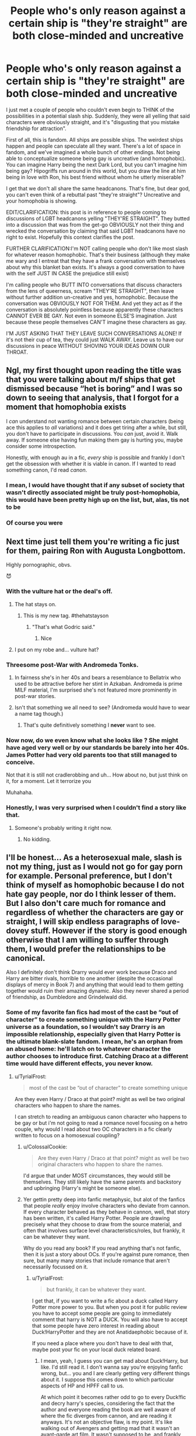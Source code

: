 #+TITLE: People who's only reason against a certain ship is "they're straight" are both close-minded and uncreative

* People who's only reason against a certain ship is "they're straight" are both close-minded and uncreative
:PROPERTIES:
:Author: BlueThePineapple
:Score: 243
:DateUnix: 1597705145.0
:DateShort: 2020-Aug-18
:FlairText: Discussion
:END:
I just met a couple of people who couldn't even begin to THINK of the possibilities in a potential slash ship. Suddenly, they were all yelling that said characters were obviously straight, and it's "disgusting that you mistake friendship for attraction".

First of all, this is fandom. All ships are possible ships. The weirdest ships happen and people can speculate all they want. There's a lot of space in fandom, and we've imagined a whole bunch of other endings. Not being able to conceptualize someone being gay is uncreative (and homophobic). You can imagine Harry being the next Dark Lord, but you can't imagine him being gay? Hipogriffs run around in this world, but you draw the line at him being in love with Ron, his best friend without whom he utterly miserable?

I get that we don't all share the same headcanons. That's fine, but dear god, you can't even think of a rebuttal past "they're straight"? Uncreative and your homophobia is showing.

EDIT/CLARIFICATION: this post is in reference to people coming to discussions of LGBT headcanons yelling "THEY'RE STRAIGHT". They butted into a discussion that was from the get-go OBVIOUSLY not their thing and wrecked the conversation by claiming that said LGBT headcanons have no right to exist. Hopefully this context clarifies the post.

FURTHER CLARIFICATION:I'm NOT calling people who don't like most slash for whatever reason homophobic. That's their business (although they make me wary and I entreat that they have a frank conversation with themselves about why this blanket ban exists. It's always a good conversation to have with the self JUST IN CASE the prejudice still exist)

I'm calling people who BUTT INTO conversations that discuss characters from the lens of queerness, scream "THEY'RE STRAIGHT", then leave without further addition un-creative and yes, homophobic. Because the conversation was OBVIOUSLY NOT FOR THEM. And yet they act as if the conversation is absolutely pointless because apparently these characters CANNOT EVER BE GAY. Not even in someone ELSE'S imagination. Just because these people themselves CAN'T imagine these characters as gay.

I'M JUST ASKING THAT THEY LEAVE SUCH CONVERSATIONS ALONE! If it's not their cup of tea, they could just WALK AWAY. Leave us to have our discussions in peace WITHOUT SHOVING YOUR IDEAS DOWN OUR THROAT.


** Ngl, my first thought upon reading the title was that you were talking about m/f ships that get dismissed because “het is boring” and I was so down to seeing that analysis, that I forgot for a moment that homophobia exists

I /can/ understand not wanting romance between certain characters (being ace this applies to /all/ variations) and it does get tiring after a while, but still, you don't have to participate in discussions. You /can/ just, avoid it. Walk away. If someone else having fun making them gay is hurting you, maybe consider some introspection.

Honestly, with enough au in a fic, /every/ ship is possible and frankly I don't get the obsession with whether it is viable in canon. If I wanted to read something canon, I'd read /canon/.
:PROPERTIES:
:Author: memorijemand
:Score: 147
:DateUnix: 1597716700.0
:DateShort: 2020-Aug-18
:END:

*** I mean, I would have thought that if any subset of society that wasn't directly associated might be truly post-homophobia, this would have been pretty high up on the list, but, alas, tis not to be
:PROPERTIES:
:Author: Roneitis
:Score: 2
:DateUnix: 1597753838.0
:DateShort: 2020-Aug-18
:END:


*** Of course you were
:PROPERTIES:
:Author: KingTutWasASlut
:Score: -3
:DateUnix: 1597764876.0
:DateShort: 2020-Aug-18
:END:


** Next time just tell them you're writing a fic just for them, pairing Ron with Augusta Longbottom.

Highly pornographic, obvs.

😈
:PROPERTIES:
:Author: Fugue78
:Score: 70
:DateUnix: 1597706212.0
:DateShort: 2020-Aug-18
:END:

*** With the vulture hat or the deal's off.
:PROPERTIES:
:Author: iheartlucius
:Score: 63
:DateUnix: 1597709823.0
:DateShort: 2020-Aug-18
:END:

**** The hat stays on.
:PROPERTIES:
:Author: datcatburd
:Score: 50
:DateUnix: 1597710432.0
:DateShort: 2020-Aug-18
:END:

***** This is my new tag. #thehatstayson
:PROPERTIES:
:Author: Darkhorse_17
:Score: 25
:DateUnix: 1597722363.0
:DateShort: 2020-Aug-18
:END:

****** "That's what Godric said."
:PROPERTIES:
:Author: datcatburd
:Score: 18
:DateUnix: 1597726926.0
:DateShort: 2020-Aug-18
:END:

******* Nice
:PROPERTIES:
:Author: The-Apprentice-Autho
:Score: 1
:DateUnix: 1597755255.0
:DateShort: 2020-Aug-18
:END:


**** I put on my robe and... vulture hat?
:PROPERTIES:
:Author: SingInDefeat
:Score: 12
:DateUnix: 1597733469.0
:DateShort: 2020-Aug-18
:END:


*** Threesome post-War with Andromeda Tonks.
:PROPERTIES:
:Author: ceplma
:Score: 14
:DateUnix: 1597706532.0
:DateShort: 2020-Aug-18
:END:

**** In fairness she's in her 40s and bears a resemblance to Bellatrix who used to be attractive before her stint in Azkaban. Andromeda is prime MILF material, I'm surprised she's not featured more prominently in post-war stories.
:PROPERTIES:
:Author: kingofcuteflowers
:Score: 5
:DateUnix: 1597756807.0
:DateShort: 2020-Aug-18
:END:


**** Isn't that something we all need to see? (Andromeda would have to wear a name tag though.)
:PROPERTIES:
:Author: IceLeopard05
:Score: 1
:DateUnix: 1597793422.0
:DateShort: 2020-Aug-19
:END:

***** That's quite definitively something I *never* want to see.
:PROPERTIES:
:Author: ceplma
:Score: 1
:DateUnix: 1597793751.0
:DateShort: 2020-Aug-19
:END:


*** Now now, do we even know what she looks like ? She might have aged very well or by our standards be barely into her 40s. James Potter had very old parents too that still managed to conceive.

Not that it is still not cradlerobbing and uh... How about no, but just think on it, for a moment. Let it terrorize you

Muhahaha.
:PROPERTIES:
:Author: Foadar
:Score: 3
:DateUnix: 1597733004.0
:DateShort: 2020-Aug-18
:END:


*** Honestly, I was very surprised when I couldn't find a story like that.
:PROPERTIES:
:Author: IceLeopard05
:Score: 2
:DateUnix: 1597794315.0
:DateShort: 2020-Aug-19
:END:

**** Someone's probably writing it right now.
:PROPERTIES:
:Author: Fugue78
:Score: 1
:DateUnix: 1597794634.0
:DateShort: 2020-Aug-19
:END:

***** No kidding.
:PROPERTIES:
:Author: IceLeopard05
:Score: 1
:DateUnix: 1597800901.0
:DateShort: 2020-Aug-19
:END:


** I'll be honest... As a heterosexual male, slash is not my thing, just as I would not go for gay porn for example. Personal preference, but I don't think of myself as homophobic because I do not hate gay people, nor do I think lesser of them. But I also don't care much for romance and regardless of whether the characters are gay or straight, I will skip endless paragraphs of love-dovey stuff. However if the story is good enough otherwise that I am willing to suffer through them, I would prefer the relationships to be canonical.

Also I definitely don't think Drarry would ever work because Draco and Harry are bitter rivals, horrible to one another (despite the occasional displays of mercy in Book 7) and anything that would lead to them getting together would ruin their amazing dynamic. Also they never shared a period of friendship, as Dumbledore and Grindelwald did.
:PROPERTIES:
:Author: I_love_DPs
:Score: 84
:DateUnix: 1597706296.0
:DateShort: 2020-Aug-18
:END:

*** Some of my favorite fan fics had most of the cast be “out of character” to create something unique with the Harry Potter universe as a foundation, so I wouldn't say Drarry is an impossible relationship, especially given that Harry Potter is the ultimate blank-slate fandom. I mean, he's an orphan from an abused home: he'll latch on to whatever character the author chooses to introduce first. Catching Draco at a different time would have different effects, you never know.
:PROPERTIES:
:Author: ColossalCookie
:Score: 41
:DateUnix: 1597708351.0
:DateShort: 2020-Aug-18
:END:

**** u/TyrialFrost:
#+begin_quote
  most of the cast be “out of character” to create something unique
#+end_quote

Are they even Harry / Draco at that point? might as well be two original characters who happen to share the names.

I can stretch to reading an ambiguous canon character who happens to be gay or but i'm not going to read a romance novel focusing on a hetro couple, why would I read about two OC characters in a fic clearly written to focus on a homosexual coupling?
:PROPERTIES:
:Author: TyrialFrost
:Score: 13
:DateUnix: 1597747519.0
:DateShort: 2020-Aug-18
:END:

***** u/ColossalCookie:
#+begin_quote
  Are they even Harry / Draco at that point? might as well be two original characters who happen to share the names.
#+end_quote

I'd argue that under MOST circumstances, they would still be themselves. They still likely have the same parents and backstory and upbringing (Harry's might be someone else).
:PROPERTIES:
:Author: ColossalCookie
:Score: 3
:DateUnix: 1597767962.0
:DateShort: 2020-Aug-18
:END:


***** Yer gettin pretty deep into fanfic metaphysic, but alot of the fanfics that people /really/ enjoy involve characters who deviate from cannon. If every character behaved as they behave in cannon, well, that story has been written, it's called Harry Potter. People are drawing precisely what they choose to draw from the source material, and often that involves surface level characteristics/roles, but frankly, it can be whatever they want.

Why do you read any book? If you read anything that's not fanfic, then it is just a story about OCs. If you're against pure romance, then sure, but many many stories that include romance that aren't necessarily focussed on it.
:PROPERTIES:
:Author: Roneitis
:Score: 5
:DateUnix: 1597754063.0
:DateShort: 2020-Aug-18
:END:

****** u/TyrialFrost:
#+begin_quote
  but frankly, it can be whatever they want.
#+end_quote

I get that, if you want to write a fic about a duck called Harry Potter more power to you. But when you post it for public review you have to accept some people are going to immediately comment that harry is NOT a DUCK. You will also have to accept that some people have zero interest in reading about Duck!HarryPotter and they are not Anatidaephobic because of it.

If you need a place where you don't have to deal with that, maybe post your fic on your local duck related board.
:PROPERTIES:
:Author: TyrialFrost
:Score: 6
:DateUnix: 1597759319.0
:DateShort: 2020-Aug-18
:END:

******* I mean, yeah, I guess you can get mad about Duck!Harry, but like. I'd still read it. I don't wanna say you're enjoying fanfic wrong, but... you and I are clearly getting very different things about it. I suppose this comes down to which particular aspects of HP and HPFF call to us.

At which point it becomes rather odd to go to every Duck!fic and decry harry's species, considering the fact that the author and everyone reading the book are well aware of where the fic diverges from cannon, and are reading it anyways. It's not an objective flaw, is my point. It's like walking out of Avengers and getting mad that it wasn't an avant-garde art film. It wasn't supposed to be, and frankly, never really advertised itself as otherwise.
:PROPERTIES:
:Author: Roneitis
:Score: 3
:DateUnix: 1597807977.0
:DateShort: 2020-Aug-19
:END:


******* This is the thing I have wondered forever. Do people go into fics expecting them to be rewrites if the books/movies? I've read comments that feel the need to correct authors on unimportant HP lore... but quite frankly I've read dozens of fics that have entirely unique or altered lore but rests on the Harry Potter “frame” so to speak. Altering and creating an original story BASED (that's a key word friend) on the original lore, is key, as it satisfies the peak amount of readers.

But I said it previously and I'll say it again, Harry Potter is the ultimate blank-slate fandom. You can create just about anything you want with “Harry Potter” and assign him any name under the sun and it still has potential for being a good book while following the guidelines of using fandom characters (and I personally welcome and appreciate well designed OCs, or out of character side-characters brought into the limelight.)

The secret to enjoying FanFiction is letting go of the strict stipulations that you think need to exist. This is free form writing with familiar names at best and plagiarizing at worst, so I take what I can get.

The reason I, and many others, read FanFiction Is to further explore the world in a setting that is beyond what jk Rowling thought of. I want to see further world building and expansion and unique ideas that are presented without being lore dumps. I love and appreciate authors who create their own pure blood society with laws and all, or creature fics with their tantalizing tales and danger (and usually smut if we're honest). I love authors who create coffee shop AUs and authors who create massive fics about the new king of the magical world, “Hadrian Augustus Emrys-Pendragon”.

It really doesn't matter. They post them to the same fic sharing platform as all of the other 500 word one-shot smut fics. In the end, it's up to you, the reader, to become adept at navigating these website to display what you want to see. What is NOT allowed is you telling people not to write fics that you don't like. You can leave with that negative energy. They can post it wherever, however they want (but please tag properly without being obscene, thanks) and you can't stop them. Deal with it.

Also, I would and have read fics of Harry Potter being in a crossover fic serving NO purpose other than being a rather smart cat. So I'm not above Duck!Harry
:PROPERTIES:
:Author: ColossalCookie
:Score: 4
:DateUnix: 1597767745.0
:DateShort: 2020-Aug-18
:END:


**** u/TheismIsUnstoppable:
#+begin_quote
  he's an orphan from an abused home: he'll latch on to whatever character the author chooses to introduce first.
#+end_quote

He didn't do that in canon. I'm pretty sure Draco was one of the first people he met in Diagon Alley his own age and he hated the boy from the moment he saw him because he was everything Harry disliked.
:PROPERTIES:
:Author: TheismIsUnstoppable
:Score: 5
:DateUnix: 1597769012.0
:DateShort: 2020-Aug-18
:END:

***** Uh, Hagrid?
:PROPERTIES:
:Author: ColossalCookie
:Score: 3
:DateUnix: 1597770078.0
:DateShort: 2020-Aug-18
:END:

****** I forgot Harry met Hagrid in Diagon Alley and Hagrid was as old as him/s Like seriously, how can the fanbase be this dumb?
:PROPERTIES:
:Author: TheismIsUnstoppable
:Score: 1
:DateUnix: 1597770311.0
:DateShort: 2020-Aug-18
:END:

******* They met before Diagon alley, when he burst into the Dursley's home
:PROPERTIES:
:Author: ColossalCookie
:Score: 4
:DateUnix: 1597770369.0
:DateShort: 2020-Aug-18
:END:

******** Are you trolling or stupid?
:PROPERTIES:
:Author: TheismIsUnstoppable
:Score: 1
:DateUnix: 1597770439.0
:DateShort: 2020-Aug-18
:END:

********* I'm trying to adjust to forum writing rather than just DM. Half the messages don't show up in my inbox and they take ages to load. It's frustrating and takes longer to compute how fucking annoying you are by blatantly ignoring the points I'm making in exchange for the easier stance of mocking me. So go fuck yourself.
:PROPERTIES:
:Author: ColossalCookie
:Score: 3
:DateUnix: 1597770630.0
:DateShort: 2020-Aug-18
:END:

********** You misread the very first message I made brother and deliberately misinterpreted it after I added several caveats for it on purpose. Draco is the first boy Harry's own age he meets. Draco would /never/ be nice to Harry, he isn't nice to people he /does/ consider his friends.
:PROPERTIES:
:Author: TheismIsUnstoppable
:Score: 2
:DateUnix: 1597770767.0
:DateShort: 2020-Aug-18
:END:

*********** Ah see here's where the brilliance of FANFICTION comes in. The reality is any situation is possible if an author can justify it.

As for the original comment; I was speculating. Drarry is highly unlikely in the original source material. Jk Rowling made that choice, and I respect that.

But this is FanFiction. Anything can be justified to whatever point the author deems is enough for a desired action to be made realistically by the protagonist. That could be as much as just saying “yeah Harry is born gay.” Or “Harry introduces himself to Draco (first)” (quite frankly, Draco knowing Harry's name rather than assuming he's a Muggleborn would have made him much nicer and probably would have driven him to being either a sucking up or showing off as much as possible). This is why I argue in favor of fanfics- because small changes can make a huge difference. Harry was disillusioned by Draco because he tried to bond over hating something- a common tactic for making friends of all ages. He was later disillusions to both Draco and Slytherin in general by Ron on the train and draco's behavior soon after. If Harry has met neither of them, he'd probably be a Slytherin, since he wouldn't have had any reason to argue against the sorting hat. This is a frequently explored direction of fanfics.

I don't give a flying fuck about the source material tbh. Jk Rowling's books aren't good. There's a reason she was rejected so many times- that first book is a rough read. But she had a unique idea and that was enough to spawn all of this. I respect the source material enough to not change established spell names and creature names and some events, but not enough to maintain anything else as “must-happen”. Your entire world view is just so close minded it's unbelievable.
:PROPERTIES:
:Author: ColossalCookie
:Score: 1
:DateUnix: 1597771602.0
:DateShort: 2020-Aug-18
:END:


******* Alright listen asshole, you knew damn well what I meant. “First person the author introduces” OBVIOUSLY the “nice” was implied. Draco wasn't nice. He's an abused orphan. Why would he react well to someone trying to bond over cruelty?
:PROPERTIES:
:Author: ColossalCookie
:Score: 3
:DateUnix: 1597770473.0
:DateShort: 2020-Aug-18
:END:


***** Sorry allow me to correct myself, latch on to the first people who are NICE to him.
:PROPERTIES:
:Author: ColossalCookie
:Score: 3
:DateUnix: 1597770119.0
:DateShort: 2020-Aug-18
:END:


*** While I do agree with the first paragraph, not all slash is composed or contains smut. Comparing it to gay porn is a huge stretch. There are many good stories where the slash is simply background or not explored at all. But, I agree that the random, unannounced and untagged sex scenes out of nowhere can leave many readers cautious. As a gay man, I would instantly tap out of a story if two women started scissoring while eating some toast when it was not mentioned at all. I, however, frequently read relationships with lesbian protagonists, same with straight. I think one of the best stories I ever read had a straight pairing.

However, this sub seems to be on a crusade with this topic and I have tried to avoid it. Yes, it does suck that the community is fragmented and split, but many subreddits or fandoms are. It is not a bad thing and people need to stop accusing people of being homophobic for not liking what they like. Yes, this subreddit seems to mass downvote slash for very little reason, but there is literally a subreddit for it that is linked regularly. Ugh.

But, yes, you said it best. Personal preference exists and should not be disregarded so that people do not get upset that someone is not reading about their favourite pairings. It is silly.

As for the second paragraph, huge disagree. I have experience with it. A friend of mine (no longer the case, really) was always at ends with this one guy. Instant anime arc potential. They were rivals in almost every field, different spectrums, and different social status. They would change their core beliefs to disagree and attack one another. They often fought and beat each other up, caused the other immeasurable discomfort, and even tried to ruin their careers (literally going into their workplace and setting them up to get fired). Not in a million years would I have bet on them getting together, I would put money on them moving away from each other. Yet, they are married now.

The thing is, they still act like they did in school. Everything is a competition. That same energy is there. They love to hate each other. Their relationship was obviously good, but it was twisted and weird.

With Draco and Harry, the hate and their dynamic instantly vanishes. Draco instantly stops being racist, ends up becoming a new character instantly. Or, if the ‘dark' side wins, Harry changes. A good writer can make it work, just like with any character. A good writer could make Harry and Voldemort work.

Sadly, a lot of women (not a bad thing) write slash (male pairings) and that causes skewed and unrealistic relations as they tend to use yaoi as a baseline.

I have written too much, going to stop here as you get the point.
:PROPERTIES:
:Author: ModernDayWeeaboo
:Score: 44
:DateUnix: 1597713657.0
:DateShort: 2020-Aug-18
:END:

**** Could you point me to good slash stories?Because the only one that comes to my mind is the second string. Most authors in my experience seem to either care a lot about their slash pairing and write it with it as one of it main focuses, or don't bother writing slash at all.
:PROPERTIES:
:Author: IamDelilahh
:Score: 1
:DateUnix: 1597781526.0
:DateShort: 2020-Aug-19
:END:


*** I'm not saying you not liking slash makes you homophobic. I definitely agree with your assessment of Drarry for example. That's okay. Preference is a thing, and I rarely read straight stuff either.

My problem comes with people barging into my essays, headcanons, and fics all yelling THEY'RE STRAIGHT!!! I made the stuff for the purpose of entertaining people like me, for people who like to speculate on the gay stuff. That comment is rude and asinine. It doesn't even contribute to the discussion. I made my points based on personality and methods of interaction. Yelling that that's impossible because the character is straight tells me that they aren't even considering the baselines of interaction that I offered.

And then there's the people who say we're disgusting for daring to imagine that these two people with so much love for each other (even as friends) could end up as romantic. It's a headcanon! It's speculation for what could happen! Hipogriffs exist! Why can't gay people?! The author already obviously agreed with them, why couldn't they let me have I bits of speculation?

Anyway, my point is that story preferences didn't make them homophobic. Their comments did. And casual homophobia is a thing. Just don't go barging into discussions in queerness with rude takes please? That's all I'm asking really!
:PROPERTIES:
:Author: BlueThePineapple
:Score: 30
:DateUnix: 1597707389.0
:DateShort: 2020-Aug-18
:END:

**** AO3 is currently the most popular fanfic site, right? Something like 85% of all the HP content there is slash.

I genuinely have no idea how slash fans on here have a persecution complex when it's so widespread.

I don't like (Harry) slash because I generally like it when a character is canon up until some kind of divergence point within canon. When people try to do that by making Harry gay it ends up having a bunch of really awful explanatory prose or justifications so they can have their preferred relationship. Slash authors do this all the time.

And don't even get me started on the characterizations. I can't help but think 99% of slash fics are written by girls and young women who don't know how to write men or boys. So when they're not excuses to write explicit sex scenes involving children(Harry/draco), teachers that are pedophiles(Harry/snape), or similar degeneracy they lean on crappy television stereotypes of gay men where the stereotypes become their entire personality (Sirius/Remus). Honestly, I find a lot of slash fics to be, well, homophobic.

What you're doing here is trying to shut down fair and free discussion by suggesting anyone that disagrees with you is a bigot. You're on an open, public, forum where people may not agree with you. If you talk about how Draco and Harry are perfect for each other or some such thing that's complete and utter nonsense based on canon, then you'll probably get someone to mention that. They're not oppressing you or anyone else and they're not "butting in." If you want to have a private discussion in a censored safe space then do it over private messaging. Every one of us has an equal right to "butt in" to any thread on here to discuss the topic at hand. *By posting on this open forum you're inviting anyone to respond to you.*

This reeks of an attempt at censorship. There's plenty of reasons to discuss the negative sides of slash fics. There's also some out there I really like. I don't think this sub is a hive of homophobia. I think that it skews a bit less towards the...tumblr/ao3 demographic that you may prefer.
:PROPERTIES:
:Author: IneptProfessional
:Score: 8
:DateUnix: 1597762771.0
:DateShort: 2020-Aug-18
:END:


**** Don't mind the haters. People will always find reasons to hate stuff online. Who likes them, likes them and who doesn't, just ignore them.
:PROPERTIES:
:Author: I_love_DPs
:Score: 5
:DateUnix: 1597707735.0
:DateShort: 2020-Aug-18
:END:


**** I agree with you completely even though I'm not all that interested in slash.

If I don't want to read something it seems obvious that I will not read it.

For me personally, even if it's not entirely what this discussion is about, I dislike slash simply because usually it involves completely changes a character with no reasons for it other than wanting to make certain characters be with another one.

However that same thing makes it hard for me to read so many other fanfics in general. They simply have such major changes without reason.

Or worse in my mind, which is these changes typically have no other effects on the story. Like Harry having taken care of the prophecy, knows nobody is in trouble, isn't going to try and ambush death eaters or what have you, yet he still ends up in the ministry with just the same group of people, in the same situation. Or a fic adds a person to Harry's friend group that just happens to not be on scene at any important events.

Basically what I'm saying is that for me, personally, a fic being slash isn't the main issue. Instead the main issue is that fics don't give good reason for changes, nor do they really change things enough for it to not be a reread of canon.

That said, I hate unannounced sex scenes as well.
:PROPERTIES:
:Author: Garanar
:Score: 3
:DateUnix: 1597727639.0
:DateShort: 2020-Aug-18
:END:

***** You should have the same attitude with all non gay pairings then. Harry should always end up with Ginny and Hermione always with Ron. Because the reasons Harry end up with Cedric aren't that different from the reasons he ends up with Susan, Tonks and Fleur. And Daphne is pretty much a female Draco.
:PROPERTIES:
:Author: SirYabas
:Score: 3
:DateUnix: 1597753532.0
:DateShort: 2020-Aug-18
:END:


**** I think for me I have to find believable if I cant imagine it in my own head then it dosent work for me
:PROPERTIES:
:Author: Thorfan23
:Score: 1
:DateUnix: 1597733815.0
:DateShort: 2020-Aug-18
:END:


*** My problem with Drarry is that most of the fics seem to keep him exactly as he was in the books, a racist little shit and try to come up with reasons to excuse that. Now if there were to be a fic where Lucius and Narcissa were arrested and Draco was raised by Andromeda, I might actually check that out. But at that point it feels like its changing the character too much that it might as well be a whole new character.

Don't get me wrong, we should be allowed to change the characters to suit where the fic is going, but if youre changing them so much that they no longer feel like them, what's the point?
:PROPERTIES:
:Author: geek_of_nature
:Score: 8
:DateUnix: 1597714662.0
:DateShort: 2020-Aug-18
:END:

**** Most readers haven't read canon for a long time. If they did they'll realize that lots of fanfics are filled with OOC characters compared to canon.

Like I said in another comment, many of the stories that are frequently recommended and loved by this sub are filled with OOC Harry/Hermione/Ron. Off the top of my head, famous stories like A Cadmean Victory, Emperor, A Black Comedy, HP and the Prince of Slytherin, HP and the BWL, The Sum of Their Parts, etc. all have a Harry with attributes that are OOC (and there's nothing wrong with that).

Nobody really realizes it of course. Instead the whole OOC argument is used to put down certain stories and pairings, while ignoring the fact those same criticisms can be levied at the stories they like.

I mean just today I saw someone recommend linkffn(11764057). It has 1,412 reviews and based on favs/follows it's pretty popular. However this Harry is not canon Harry at all (and again that's okay).
:PROPERTIES:
:Author: gagasfsf
:Score: 13
:DateUnix: 1597715681.0
:DateShort: 2020-Aug-18
:END:

***** Honestly I think one of the big things is that those fics(that I've read) all have changes that are either the cause or effect of whatever change is desired by the reader or not.

If a fic follows the same events throughout the story, but has major changes to it, I don't like it because the idea that things somehow have the exact same consequences(good or bad) is so unlikely that I don't like them.
:PROPERTIES:
:Author: Garanar
:Score: 1
:DateUnix: 1597727872.0
:DateShort: 2020-Aug-18
:END:

****** Yeah a good writer would have the divergents and the changes make sense

I remember a lot of early Indy!Harry fics would have Harry have some mental epiphany and then over the summer change in everything from personality to skill. Enjoying these always require a certain suspension of disbelief but even that has limits
:PROPERTIES:
:Author: gagasfsf
:Score: 1
:DateUnix: 1597730753.0
:DateShort: 2020-Aug-18
:END:


** Fanfiction: exists for the sole purpose of chamging canon

Readers: :)

Fanfiction authors: change canon in a soecific way

Readers: >:(
:PROPERTIES:
:Author: Lord-Table
:Score: 35
:DateUnix: 1597718553.0
:DateShort: 2020-Aug-18
:END:


** I dislike Harry/Draco and Harry/Snape because they are cringe

I am fine with Harry/Cedric because even as a straight man I could see that shit happening.
:PROPERTIES:
:Author: flingerdinger
:Score: 6
:DateUnix: 1597742470.0
:DateShort: 2020-Aug-18
:END:


** If I could gild this, I totally would.

So Harry/McGonagall or Harry/Bellatrix or Harry/Fleur is totally reasonable pairings, but Harry/Ron, Harry/Cedric or the like is completely off limits?

Also the people who ask for recommendations say that they're fine with all pairings except for slash... maybe you're not homophobic, but you're coming across as one by saying that. If you say you don't like certain slash pairings that'd be one thing, but to be against all of them? When you're perfectly fine with other pairings?

I can see you not being okay with Lucius/Harry, Snape/Harry or Draco/Harry, but there are other slash pairings out there, that could be interesting, and Harry/Ron is more believable then Harry/Fleur, especially since a lot of Harry/Fleur only happen because "he's able to withstand the Veela charm, so he's so charming to Fleur" which is overused.
:PROPERTIES:
:Author: NotSoSnarky
:Score: 78
:DateUnix: 1597706504.0
:DateShort: 2020-Aug-18
:END:

*** I'm not ok with Harry/Blood Purist or Harry/Adult while he's still a teenager, those just come across as defending racism or paedophilia. Now saying that I did read a lot of Harry/Tonks where he was still a teenager while I was still in High School, at the time I found the idea of Harry being with an older woman exciting. But as I grew up I came to realise how wrong those situations are, now if I am going to read something with that pairing, it needs to be post Hogwarts or for them to be of similar age whether thats through Time Travel, Harry being aged up, or Tonks being aged down.

When it comes to Slash, I most commonly read fics with straight pairings, but I wouldn't say thats because I am straight as well, I would say thats mostly because the majority of the Slash fics I see have Harry paired with someone he shouldn't be like Snape or Malfoy. I dont read those the same way I wouldnt read a fic where Harry was paired with McGonagall or Pansy Parkinson. However I have read a few fics with the Harry and Ron pairing, and I'm actually disappointed there aren't more of those.
:PROPERTIES:
:Author: geek_of_nature
:Score: 26
:DateUnix: 1597715393.0
:DateShort: 2020-Aug-18
:END:

**** As I grow older I like stories that have the characters aged up, more then being a retelling of the books with some things changed.

Harry/Ron are severely under looked, sadly. Hell... I think there are more freaking Draco/Hermione then Ron/Hermione... that's messed up.
:PROPERTIES:
:Author: NotSoSnarky
:Score: 20
:DateUnix: 1597715796.0
:DateShort: 2020-Aug-18
:END:

***** Yeah it's hard for me to think of a good Ron/Hermione centric story. It's usually the secondary pairing for Harry/Ginny.

And yes, more Harry/Ron would be absolutely amazing. That's a really rare pairing
:PROPERTIES:
:Author: gagasfsf
:Score: 17
:DateUnix: 1597717376.0
:DateShort: 2020-Aug-18
:END:

****** I have never heard this but suddenly I want it. Any recs?
:PROPERTIES:
:Author: Eager_Question
:Score: 2
:DateUnix: 1597723148.0
:DateShort: 2020-Aug-18
:END:

******* I've never found a good Ron/Harry before. I've seen some recommended on this sub, but none were good enough for me to remember them.
:PROPERTIES:
:Author: gagasfsf
:Score: 3
:DateUnix: 1597723767.0
:DateShort: 2020-Aug-18
:END:


******* Unfortunately I only know this one but it's really good: linkao3(Prelude and Fugue)
:PROPERTIES:
:Author: sailingg
:Score: 1
:DateUnix: 1597732176.0
:DateShort: 2020-Aug-18
:END:

******** [[https://archiveofourown.org/works/562941][*/Prelude and Fugue/*]] by [[https://www.archiveofourown.org/users/shes_gone/pseuds/shes_gone][/shes_gone/]]

#+begin_quote
  It took over an hour, from the time Harry arrived at work, for him to realise just how different today actually was.
#+end_quote

^{/Site/:} ^{Archive} ^{of} ^{Our} ^{Own} ^{*|*} ^{/Fandom/:} ^{Harry} ^{Potter} ^{-} ^{J.} ^{K.} ^{Rowling} ^{*|*} ^{/Published/:} ^{2011-01-03} ^{*|*} ^{/Words/:} ^{16094} ^{*|*} ^{/Chapters/:} ^{1/1} ^{*|*} ^{/Comments/:} ^{193} ^{*|*} ^{/Kudos/:} ^{2210} ^{*|*} ^{/Bookmarks/:} ^{512} ^{*|*} ^{/Hits/:} ^{18096} ^{*|*} ^{/ID/:} ^{562941} ^{*|*} ^{/Download/:} ^{[[https://archiveofourown.org/downloads/562941/Prelude%20and%20Fugue.epub?updated_at=1589823519][EPUB]]} ^{or} ^{[[https://archiveofourown.org/downloads/562941/Prelude%20and%20Fugue.mobi?updated_at=1589823519][MOBI]]}

--------------

*FanfictionBot*^{2.0.0-beta} | [[https://github.com/FanfictionBot/reddit-ffn-bot/wiki/Usage][Usage]] | [[https://www.reddit.com/message/compose?to=tusing][Contact]]
:PROPERTIES:
:Author: FanfictionBot
:Score: 1
:DateUnix: 1597732201.0
:DateShort: 2020-Aug-18
:END:


***** Abusive, whiny, spoiled coward but /loaded/ character portrayed by "good looking" (personally I find his face punchable like King Joffrey, not sure if it's the face or the character they play) actor vs loyal, brave and righteous but /poor/ character portrayed by so-so looking actor. There's an argument that it's due to [[/r/HPfanfiction/comments/4h9g6d/discussion_why_is_draco_malfoy_always_said_to_be/d2ot0n4/][early fanfic]] reinterpretation of Malfoy, but I'm more convinced it's the [[https://www.reddit.com/r/HPfanfiction/comments/4h9g6d/discussion_why_is_draco_malfoy_always_said_to_be/d2oxwi8/][bad boy /plus/ canon house description from Harry's POV]], which explain why the Weasley Twins and Marauders didn't get the spotlight, being Gryffindor, and correlate with what a casual stroll on random bookstore romance shelf will tell you (bad boy CEO seduce independent smart girl #2918279)
:PROPERTIES:
:Author: pm-me-your-nenen
:Score: 6
:DateUnix: 1597723288.0
:DateShort: 2020-Aug-18
:END:

****** [deleted]
:PROPERTIES:
:Score: 2
:DateUnix: 1597723549.0
:DateShort: 2020-Aug-18
:END:

******* I gotta admit his unrequited love and tragic end sways me when I read DH, especially on re-read when I figured out he's a huge bookworm. Then there are greatly written fics like A Difference in The Family which managed to insert a canon-compatible interpretation. Yet, still, if I'm Hogwarts students pre final defeat of Voldie, my boggart will be Snape telling me to feed the potentially failing potion to my pet.
:PROPERTIES:
:Author: pm-me-your-nenen
:Score: 1
:DateUnix: 1597724609.0
:DateShort: 2020-Aug-18
:END:

******** His backstory of his family always stuck with me, his father obviously didn't care about him, his mother might have cared, but either loved his father or was too afraid to leave, to do anything. He's a very damaged person, so of course the first person to really show him enjoyment/or fun (Lily) he'd go towards.

Severus, Sirius, Harry and Voldemort are a lot alike in different ways, but they all chose different paths, leading to how they are.
:PROPERTIES:
:Author: NotSoSnarky
:Score: 4
:DateUnix: 1597724777.0
:DateShort: 2020-Aug-18
:END:


******** A Difference in the Family is probably my favorite fic of all time, and is canon Snape, as far as I'm concerned.
:PROPERTIES:
:Author: Rit_Zien
:Score: 1
:DateUnix: 1597729054.0
:DateShort: 2020-Aug-18
:END:


*** I don't think not being a fan of slash fics makes you homophobic. I mean, I'm not against it and I couldn't care less if people wrote and read those ships, but it's just not my thing and I don't think there's anything wrong with that. In the same way that many other kind of things, like generally speaking ships outside of canon or certain tropes, don't appeal to me.
:PROPERTIES:
:Score: 24
:DateUnix: 1597717403.0
:DateShort: 2020-Aug-18
:END:

**** I think to me the difference lies in whether someone is just not interest (Snarry, Harry/Belatrix, Narcissa/Hermione are not my thing either) and whether people come here for a recc and get told 'go to another sub'.
:PROPERTIES:
:Author: Luna-shovegood
:Score: 3
:DateUnix: 1597757913.0
:DateShort: 2020-Aug-18
:END:


*** I agree! It's so goddamn annoying that we aren't even allowed to speculate on the lives of slash ships without all the dogpiling! The thing I wrote wasn't even explicitly romantic. It was just talking about how based on their personalities, Harry and Ron are the relationship that's most likely to survive peacetime! That was it!

But of course that's not possible! Of course not! They're straight! They're so straight, rulers look bent beside them, and these people are allergic to the thought of even the POSSIBILITY of them!

Harry is shipped with EVERYONE, but these people can't even bare to THINK about him being with his best friend? The one he canonically loves and supports and greatly cares about??? What utter bullshit!

They can claim innocence all they want, but their homophobia is showing.
:PROPERTIES:
:Author: BlueThePineapple
:Score: 44
:DateUnix: 1597708037.0
:DateShort: 2020-Aug-18
:END:

**** TBH I don't think there are enough Hon fics, because yeah I think it makes sense too. But everyone wants Drarry or Snarry, and like 99% of those are terrible fics so I don't bother with them. (These days I don't bother with Harmony either because like 99% of them end up with idiot Ron and rapist Ginny and money-hungry Molly).
:PROPERTIES:
:Author: ZebraTank
:Score: 16
:DateUnix: 1597718350.0
:DateShort: 2020-Aug-18
:END:


**** I think you are trying too hard to make this something that it isn't. I'm probably not going to read a whole fic about Harry obsessing over Draco and then gay sex at the end. I'm just not interested. If Harry happens to be gay as just part of his character, then I don't really care, but I want a plot that revolves around an actual situation, not just a relationship. That's not homophobic, that's just not what I'm interested in reading. It's a bit like saying you're homophobic for not watching Queer Eye or Drag Race, if it's just not something you are interested in, then let people move on and find something else more to their liking.
:PROPERTIES:
:Author: Araucaria2024
:Score: 25
:DateUnix: 1597712081.0
:DateShort: 2020-Aug-18
:END:

***** u/360Saturn:
#+begin_quote
  If Harry happens to be *straight* as just part of his character, then I don't really care, but I want a plot that revolves around an actual situation, not just a relationship
#+end_quote

Tbh I get the feeling from the discussion on this sub on the topic over the last few days that we have a terminology issue which is causing different 'sides' to come at this issue at cross purposes. Seems to me there are some people that believe A Slash Story is /a subgenre of romance fiction/ focusing on a male/male pairing. It isn't. It's a (perhaps old hat term now?) story, /any/ story, that features a male/male pairing.

By classic standards of the term, something like Torchwood, Sense8, or Glee would be a slash story because it features gay or bisexual characters.

So, I think the difficulty in discussion comes when person A says "I have no interest in reading a slash story" (meaning: a romance-focused story following two male characters paired), and person B - who is perhaps more familiar /with/ slash stories takes that as person A saying "I have no interest in reading /any/ story that features a male/male pairing or the existence of male/male relationships".
:PROPERTIES:
:Author: 360Saturn
:Score: 32
:DateUnix: 1597723912.0
:DateShort: 2020-Aug-18
:END:

****** You've hit the nail on the head. Until this moment, I never realized that slash meant anything else besides a /romance/ story between two same sex characters. As in, the romance is the plot. So I would've said that I don't like slash stories and never read them. But according to the second definition, I read them all the time. Admittedly, the main character is not usually part of the slash couple, but occasionally they are. They're just action/adventure/mysteries or whatever and the main character is already part of an established couple, and they just otherwise go about their normal lives, go home to their partner for dinner, or worry about them if they're missing, or whatever a non- slash couple would be doing in the same story.

Those are considered slash? Really?
:PROPERTIES:
:Author: Rit_Zien
:Score: 12
:DateUnix: 1597728912.0
:DateShort: 2020-Aug-18
:END:

******* Yes, essentially slash just refers to male/male characters in a relationship. The more minor the couple are to the story, the less likely it is to be called slash but is still likely to be recc'd in slash circles.

There are people out there who won't read stories with male/male in at all, or make rude complaint when even a minor character is gay.

The difficulty I have is that I'm not really into romance/sex focused stories and want action/adventure/mystery like you, but the insistence of subreddits means that instead of being able to get recs for that story type in one place, I effectively have to post in multiple places.

I don't know. It's frustrating to have my sexuality treated as though it doesn't belong alongside male/female pairings. I mean, people are literally into Voldemort/fem!Harry and...

Especially as femslash is really a subsection of slash so then the rings get smaller and smaller.
:PROPERTIES:
:Author: Luna-shovegood
:Score: 8
:DateUnix: 1597757746.0
:DateShort: 2020-Aug-18
:END:


******* You're welcome ;) - it just struck me as one of the older members of the fandom that it might be a case of crossed wires and would explain the levels of emotional engagement people are bringing to the issue.

Because logically /of course/ if person A doesn't generally read romance fics then they wouldn't want to read any kind of one, but at the same time, person B hearing person A assert strongly /at any opportunity/ that they have no interest in reading /about gay characters at all/ is going to be rightfully upset and angered by that line of thought.

The solve would probably be to ensure that person A specifies they don't want to read slash Romance fics because they don't like fics with that focus.
:PROPERTIES:
:Author: 360Saturn
:Score: 6
:DateUnix: 1597764508.0
:DateShort: 2020-Aug-18
:END:


******* I personally would say that a ‘slashfic' is one where the slash is front-and-center, where the gaiety is the point, where the romance is the story's primary raison d'être.

a story with slash that's not /about/ the slash wouldn't be described by me as a slashfic, just ‘a fic with slash' or ‘there's this great actionadventure/mystery/whateverthefuck, but/and there's slash in it,' where the choice of ‘But' or 'and' depends on who I'm talking to.
:PROPERTIES:
:Author: Ignisami
:Score: 3
:DateUnix: 1597732087.0
:DateShort: 2020-Aug-18
:END:

******** Mm, but it would probably be recc'd by slash groups and not here.
:PROPERTIES:
:Author: Luna-shovegood
:Score: 3
:DateUnix: 1597757791.0
:DateShort: 2020-Aug-18
:END:

********* Probably.

My opinion on the matter is that if you name a type of fic after a type of relationship/romantic pairing, then that pairing is prominent enough in the fic to be the primary attraction to that fic. Hence why I consider ‘slashfic' to be Romance fics before all else.

If there is a story about a detective solving a murder mystery where at the end of each day he goes back to his boyfriend/husband (or her girlfriend/wife of course) then I'm calling it a detective story with slash in it, or a slashy detective story... but a detective/murder mystery story first and slash second.

A consistent naming scheme is important to me :v
:PROPERTIES:
:Author: Ignisami
:Score: 4
:DateUnix: 1597758759.0
:DateShort: 2020-Aug-18
:END:

********** That does make sense, I agree - but I suppose it makes for a grey area where people want to find a murder mystery where the character happens to be gay.

Not sure of your sexuality, but personally I find it deeply irritating that mine is reduce to porn/romance as though gay people don't have lives outside of romance.

Actually, now I think about it - a separate category would be ideal for me. Danger is the more precise you make categories, the more people mess them up. Male/male is easy for people to understand.
:PROPERTIES:
:Author: Luna-shovegood
:Score: 6
:DateUnix: 1597759788.0
:DateShort: 2020-Aug-18
:END:


********** u/360Saturn:
#+begin_quote
  My opinion on the matter is that if you name a type of fic after a type of relationship/romantic pairing, then that pairing is prominent enough in the fic to be the primary attraction to that fic.
#+end_quote

But the only reason they are so named is to differentiate from the het-pairing grasp on all the other genres - which again goes back to a time when homosexuality was less accepted by the mainstream.

It goes back to a time when things were categorised as for example: Adventure, Thriller, Hurt/Comfort, Romance, Gay/Lesbian. Wherein /anything/ with any gay or lesbian content would be relegated into the latter category, no matter whether it was otherwise a thriller or a romance or just a slice of life.
:PROPERTIES:
:Author: 360Saturn
:Score: 2
:DateUnix: 1597764303.0
:DateShort: 2020-Aug-18
:END:


***** When you discount ALL of slash (which is what we're talking about here), it merits an exploration of why that is so. We aren't talking about people not liking the romance genre (which is what you're talking about). We're talking about people who dislike slash REGARDLESS of characters, genre, writing etc. The only common denominator to their dislike is slash itself.

And on my end where that's usually the lead up to a whole bunch of other nasty stuff, I have all the right to be wary. I don't like Drag Race too, but when you shut off the tv every time two men so much as hold hands or kiss, the problem is more than not liking that specific tv show.
:PROPERTIES:
:Author: BlueThePineapple
:Score: 28
:DateUnix: 1597714258.0
:DateShort: 2020-Aug-18
:END:


*** I'd ship Harry/Ron before Harry/Draco honestly. Makes more sense if you are going for something where Harry is gay.

On the note of that pairing, Harry/Fem!Ron is a very rare pairing with only a single smutfic. If you want to be original, explore this instead of writing the sixth billionth Drarry or Snarry.
:PROPERTIES:
:Author: Foadar
:Score: 4
:DateUnix: 1597732738.0
:DateShort: 2020-Aug-18
:END:


*** u/KingDarius89:
#+begin_quote
  Also the people who ask for recommendations say that they're fine with all pairings except for slash... maybe you're not homophobic, but you're coming across as one by saying that.
#+end_quote

no, no they're not. you're being ridiculous trying to claim that, though.
:PROPERTIES:
:Author: KingDarius89
:Score: 18
:DateUnix: 1597724490.0
:DateShort: 2020-Aug-18
:END:

**** "Please recommend me movies, just as long as the main character isn't black." Does that sound racist to you? Saying "no slash" sounds equally homophobic
:PROPERTIES:
:Author: Tsorovar
:Score: -14
:DateUnix: 1597728785.0
:DateShort: 2020-Aug-18
:END:

***** And I'm done with you.
:PROPERTIES:
:Author: KingDarius89
:Score: 13
:DateUnix: 1597730457.0
:DateShort: 2020-Aug-18
:END:

****** Of course you are. There are no good arguments to support bigotry, so it's best not to try.
:PROPERTIES:
:Author: Tsorovar
:Score: -8
:DateUnix: 1597732904.0
:DateShort: 2020-Aug-18
:END:

******* Jesus fandom really has a bunch of homophobes huh. [[/u/kingdarius89][u/kingdarius89]] has no rebuttal for the fact that homophobia is bigotry just like racism so they just end the conversation there.

How is being unable to watch a movie where the main character is black so different from watching one where the main character is gay. If there's no smut and it's not explicit yet this one difference is enough for you to be uncomfortable reading a fic from the perspective of a queer person then yeah you're probably a bit homophobic. If the only issue you have with a fic is that the main dude is attracted to other dudes and it ticks every other box in your likes then yeah you being so uncomfortable reading it is definitely homophobic.
:PROPERTIES:
:Author: Griffithdidwrong
:Score: -1
:DateUnix: 1597753539.0
:DateShort: 2020-Aug-18
:END:

******** More like I have no time or desire to argue with someone that is clearly unreasonable. And if you read the other thread on this, you'd have seen that I actually HAVE read stories th as t had non explicit slash in the background. I'm simply not interested in having the same argument over and over again with someone who labels anyone who dares not to like the same stuff as them a bigot.

Welcome to ignore.
:PROPERTIES:
:Author: KingDarius89
:Score: 1
:DateUnix: 1597764839.0
:DateShort: 2020-Aug-18
:END:


*** So I'm one of the people who always asks for no slash when looking for new fics to read. I don't read slash in this fandom.

And you are being disingenuous.

On FFN there are (rated K-T) 3200 Drarry fics, 494 Snarry and 624 Harry/Tom Riddle and Harry/Voldemort. I didn't check the fics rated M, but I have a feeling Drarry and Snarry would be the main ships there.

Compare this to the 136 Harry/Ron and the staggering 46 Harry/Cedric fics.

Now let's move on to AO3 where Drarry has... over 40000 fics. Second comes Snarry with 11600, and Harry/Riddle with 4100. Harry and Ron as a couple are featured in around 1800 fics, and Harry/Cedric in 486.

The vast majority of shashfics in this fandom are ships that I don't want to read. So my options are wading through a pile of trash on the off chance of finding a good rare pair fic or... asking for no slash. Making my life easier wins every time.
:PROPERTIES:
:Author: IsThatServerLag
:Score: 11
:DateUnix: 1597747321.0
:DateShort: 2020-Aug-18
:END:

**** It's a shame, the rare pairs like Harry/Ron are my favourite and trying to find femslash can be a joke unless you want a moresome.
:PROPERTIES:
:Author: Luna-shovegood
:Score: 1
:DateUnix: 1597758182.0
:DateShort: 2020-Aug-18
:END:


*** u/TheVoteMote:
#+begin_quote
  When you're perfectly fine with other pairings?
#+end_quote

You don't know that they're actually perfectly fine with any hetero pairing. It's virtually guaranteed that they're actually not. But it's a lot more likely that any given fic request will get Harry/Draco or Harry/Snape or even Harry/Voldemort responses than it is that the request will get, say, Harry/Umbridge or Harry/Trelawney responses.

With one sentence a person can disqualify a huge chunk of possible recommendations, but going through specific pairings is a significantly larger hassle.

#+begin_quote
  If you say you don't like certain slash pairings that'd be one thing, but to be against all of them?

  but there are other slash pairings out there, that could be interesting
#+end_quote

Except they're still all male on male romance, and it's perfectly okay to not want to read about it, particularly when it's a significant focus of the fic.

This seems a bit like saying "You don't like red meat? But you said you were okay with any type of seafood for dinner. What about this type of red meat? Or this one? How can you like that seafood meal but not this red meat one?"
:PROPERTIES:
:Author: TheVoteMote
:Score: 20
:DateUnix: 1597711536.0
:DateShort: 2020-Aug-18
:END:

**** I'm one of the people who would probably exclude slash pairings if asking for fic because there's a lot of uncomfortable fetishization that's going on in most of them. And it is fine if they don't want to read about them. But I think there's a lot of merit to asking themselves why not.

The problem comes when it is the one and only thing you discount in a whole ocean where other problematic things exist too. You already pointed this out - they made a blanket ban on all slash ships while willing to risk weird het ships. Chances then are that it's not the weird slash ships they're worried about, it's slash itself. If it's the only exception then it's fair to wonder why and for people like me to be rightly wary. I'm not going to attack them for not wanting to read them. I'm not going to even ask them why.

But it is a red flag. Homophobia has a long history in fandom, and it is extremely prevalent even to this day. I've since learned that while false positives on homophobia exist, they are few and far in between.
:PROPERTIES:
:Author: BlueThePineapple
:Score: 8
:DateUnix: 1597713589.0
:DateShort: 2020-Aug-18
:END:


*** While I see your point, I disagree. I am not homophobic in anyway, but when I read a book I like to immerse myself in the character. I don't mind characters being homosexual, however when the character whose mind I'm in is homosexual, it pulls me out of the character.

If I can't imagine being that character, it kinda makes the story bland for me.
:PROPERTIES:
:Author: Donkey_Dude
:Score: 14
:DateUnix: 1597720348.0
:DateShort: 2020-Aug-18
:END:

**** I understand, though I love seeing how characters would react differently to me, some of my favorite types of stories (not just with fanfiction, but anything) my favorite characters tend to be the ones that are quite different then I am, in terms of personality.

I'm personally able to read a story, understand or try to understand their reasoning of why they do a certain thing, even if I don't necessarily agree with that character. I think it makes it more interesting reading stories where you don't necessarily agree with characters, but are forced to try and understand why they are doing the things that they are doing.

For instance, one of my favorite characters in the books is Severus Snape, I would hate him irl, if I didn't understand his character, but because I read the books I can understand where he is coming from, even if I still don't agree with certain things he has done.
:PROPERTIES:
:Author: NotSoSnarky
:Score: 3
:DateUnix: 1597721112.0
:DateShort: 2020-Aug-18
:END:

***** That's a fair point. But for me, it's more that I can't reason it out. I can read a dark harry story and, even though he is doing terrible things, understand his reasoning and empathize with the character.

But someone's sexuality is really something you can't reason out. You could explain two thousand different reasons I would love to be with a guy, and while I could understand each of those points, I simply wouldn't be attracted to him.
:PROPERTIES:
:Author: Donkey_Dude
:Score: 6
:DateUnix: 1597721479.0
:DateShort: 2020-Aug-18
:END:

****** You can easily change someone's sexuality in a story, even if you don't have let's say Harry, be with Snape, Lucius or Draco, there are other guys he could be with, plus there are bisexual people out there. It's so fascinating with how much you can change, while still making the character feel the same, someone's sexuality doesn't define them, after all.
:PROPERTIES:
:Author: NotSoSnarky
:Score: 0
:DateUnix: 1597721704.0
:DateShort: 2020-Aug-18
:END:

******* I fully agree, it just makes me uncomfortable being in the mind of someone with a different sexuality.
:PROPERTIES:
:Author: Donkey_Dude
:Score: 1
:DateUnix: 1597721798.0
:DateShort: 2020-Aug-18
:END:

******** I'm straight, I'm fine with reading it, though I suppose it just depends on the person.
:PROPERTIES:
:Author: NotSoSnarky
:Score: 2
:DateUnix: 1597721894.0
:DateShort: 2020-Aug-18
:END:


*** Honestly I wouldn't mind reading Harry Ron or Harry Cedric fics as long as romance isn't the focus of the story. The reason I don't typically read slash is exactly as you said. Somehow Harry/blood purist female is ok but blood purist/male isn't is a bit weird.

I'm not a fan of allure immune Harry “you're a god harry” fics.

That said though, I think it has something to do with the type of reader. I don't mean homophobic or straight or gay or whatever someone identifies as but more if someone is like an observer of the action or someone who puts themselves into the story.

For me personally, I am an escapist type reader(self diagnosed/defined I suppose). I read and put myself into the story and so I can read straight or even femslash stories without issue because I can, I don't think understand is the right word but basically if I'm reading a story, I prefer a fic to be something that's in line with my own interests. I'm putting myself into a story with a premise I like, and going along with it. But when a story has something that doesn't go along with what I want/am like or whatever, it makes it more difficult for me to read.

Basically even if a story is exceedingly well written, if I can't immerse myself in it, I have trouble reading it with the same level of enjoyment when I have to reimmerse myself in it, if that makes sense.
:PROPERTIES:
:Author: Garanar
:Score: 3
:DateUnix: 1597729014.0
:DateShort: 2020-Aug-18
:END:


*** Harry/Cedric might work, but Harry/Ron just sounds unbelievably toxic.
:PROPERTIES:
:Author: Vercalos
:Score: 1
:DateUnix: 1597742173.0
:DateShort: 2020-Aug-18
:END:

**** No worse than Ron/Hermione!
:PROPERTIES:
:Author: Luna-shovegood
:Score: 1
:DateUnix: 1597758350.0
:DateShort: 2020-Aug-18
:END:


** Especially as the way jk describes people through Harry's point of view. He beautifies males much more than females.

I legit thought in book 4 that Harry actually likes Cedric but doesn't know he is attracted to him coz of the descriptions.
:PROPERTIES:
:Author: RanjamArora
:Score: 47
:DateUnix: 1597709146.0
:DateShort: 2020-Aug-18
:END:

*** To me that was just a female trying to write from a teen-aged male PoV. She was describing Cedric, and the others, as SHE imagined him, using Harry's thoughts as the medium. There are other examples of this in the story... Why Harry reacted to Hermione going behind his back about the broom, Harry's response to Ron turning on him, and a few other things are written from the female perspective.

While it could be taken this way, I am /not/ saying gay men think like women, or that they aren't male....

That said, it's not out of the question for a man to see other men as attractive, while not being sexually aroused by them. I had mostly female friends in high school and got to listen to a lot of girl talk... I occasionally dropped my own opinions.(this will date me a bit but...) For example, I shocked the crap out of them when i said that Viggo Mortensen was more attractive then Orlando Bloom in my opinion. Bloom was a pretty /boy/, while Mortensen had the whole rugged /man/ thing going). However I can't ever recall ever being sexually attracted to men.
:PROPERTIES:
:Author: iamjmph01
:Score: 17
:DateUnix: 1597725261.0
:DateShort: 2020-Aug-18
:END:


*** I think it's just a result of a teenage boy being written by a straight woman. Some of her blend through.

Edit: autocorrect turned bled into blend
:PROPERTIES:
:Author: TriceratopsWrex
:Score: 25
:DateUnix: 1597723053.0
:DateShort: 2020-Aug-18
:END:


*** I saw that as Harry idealizing Cedric. Cedric is the man Harry wants to be, but knows he'll never measure up to.

But I can totally see your interpretation.
:PROPERTIES:
:Author: erotic-toaster
:Score: 24
:DateUnix: 1597718648.0
:DateShort: 2020-Aug-18
:END:

**** Yeah but it was not just Cedric. Harry admired the way Sirius looked a lot (both present and in the memory). Similarly for how Harry describes Bill Weasley.
:PROPERTIES:
:Author: RanjamArora
:Score: 17
:DateUnix: 1597718967.0
:DateShort: 2020-Aug-18
:END:

***** Yeah, I see your point. I still see it as Harry admiring people that he wanted to be like. I think we even get a line about how cool Harry thinks Bill is.

Me, personally, I was always stuck on how Harry tended to focus on someones hair when he looked at them.
:PROPERTIES:
:Author: erotic-toaster
:Score: 13
:DateUnix: 1597719541.0
:DateShort: 2020-Aug-18
:END:


***** That's how it is sometimes it's not inherently sexual
:PROPERTIES:
:Author: corpsejockey
:Score: 7
:DateUnix: 1597721465.0
:DateShort: 2020-Aug-18
:END:


*** Yeah, it reads to me as a toss-up if it was Harry not having any positive male role models in his life at all, or just being bi and not really even having a context to explain that to himself in.
:PROPERTIES:
:Author: datcatburd
:Score: 20
:DateUnix: 1597710546.0
:DateShort: 2020-Aug-18
:END:


*** Harry Potter is a third person limited narrative, not first person. The narrator is not speaking with Harry's voice. The narrator is an invisible demon sitting on Harry's shoulder, seeing what he sees and listening to his thoughts, but distinct from him.
:PROPERTIES:
:Author: Taure
:Score: 2
:DateUnix: 1597727522.0
:DateShort: 2020-Aug-18
:END:


** the thing about slash is its almost always straight women fetishing gay people
:PROPERTIES:
:Author: CommanderL3
:Score: 21
:DateUnix: 1597723573.0
:DateShort: 2020-Aug-18
:END:

*** That's fair. It's also why I avoid a lot of slash. But most is not all. And we can't even say "most" let alone "almost always" because slash is very diverse and there are a lot of ways slash stories can be written. The only thing all slash stories have in common is that they have a slash pairing - it doesn't say anything for quality, content or even genre.

The existence of fetishization is a problem but we can't paint all slashfics with the same brush. That's hardly fair.
:PROPERTIES:
:Author: BlueThePineapple
:Score: 4
:DateUnix: 1597729860.0
:DateShort: 2020-Aug-18
:END:

**** And lets not pretend that only slash is full of fetishizations.
:PROPERTIES:
:Author: UndeadBBQ
:Score: 17
:DateUnix: 1597742284.0
:DateShort: 2020-Aug-18
:END:


**** I can and do
:PROPERTIES:
:Author: CommanderL3
:Score: -8
:DateUnix: 1597729890.0
:DateShort: 2020-Aug-18
:END:

***** Why? There are endless fics which fetishize straight pairings. Hell some of the most common fics are harem pairings that which are dude escapist fantasies. Yeah harry should get every chick; it's totally normal that Fleur (17), Tonks (21) and half of Harry's year can be into him while he's in 4th gear.

So many fics fetishize women and make all sorts of convoluted ways to have them be ok with sharing one dude; marriage contracts, soul bonds etc. Saying that exclusively slash male fanfics are fetishized by female writers is extremely disingenuous.
:PROPERTIES:
:Author: Griffithdidwrong
:Score: 8
:DateUnix: 1597749483.0
:DateShort: 2020-Aug-18
:END:

****** oh i never said it was exclusive

thats you putting words in my mouth

which is in your words extremely disingenuous
:PROPERTIES:
:Author: CommanderL3
:Score: -6
:DateUnix: 1597754959.0
:DateShort: 2020-Aug-18
:END:

******* You literally said you can and do paint all slash fics in the same light; that light being that they fetishize gay men. I'm not putting any words in your mouth.

The fact that you believe that and can't fathom the thought that queer fiction can be written by queer people for other queer people to enjoy is very telling towards your homophobia. Go ahead and believe that all queer fiction is exclusively fetishism. The community doesn't need bigots like you.
:PROPERTIES:
:Author: Griffithdidwrong
:Score: 5
:DateUnix: 1597757086.0
:DateShort: 2020-Aug-18
:END:

******** [removed]
:PROPERTIES:
:Score: -3
:DateUnix: 1597758084.0
:DateShort: 2020-Aug-18
:END:

********* I'm the drama queen when you oh so boldy responded "I can and I will" in response to someone trying to enlighten you towards the fact that not all slash fics are fetishization by straight women.

God you're hilarious. I'm a bi dude who's seeing another man, I've been fetishized by plenty of straight women. I also understand that one community, even as insular as the queer harry potter fanfic community, isn't a single consciousness of straight girls trying to get their fix of gay dudes fucking. The fact that you can't understand this one simple fact is pathetic.

I hope one day you can grow up and understand that queer fiction isn't written solely for straight girls and that queers, like myself, read and write them for our pleasure as well.
:PROPERTIES:
:Author: Griffithdidwrong
:Score: 3
:DateUnix: 1597759768.0
:DateShort: 2020-Aug-18
:END:

********** god your boring
:PROPERTIES:
:Author: CommanderL3
:Score: 0
:DateUnix: 1597759821.0
:DateShort: 2020-Aug-18
:END:

*********** And you have no room to argue your thinly veiled bigotry so you've resorted to common insults. How sad.
:PROPERTIES:
:Author: Griffithdidwrong
:Score: 4
:DateUnix: 1597759935.0
:DateShort: 2020-Aug-18
:END:

************ there is no point of arguing with someone who instantly labels someone a biggot

It would be more productive to argue with a wall

there is no point talking to you as you are unable to discuss things in good faith without resorting to smearing your opponent

anyway have a day
:PROPERTIES:
:Author: CommanderL3
:Score: 0
:DateUnix: 1597760187.0
:DateShort: 2020-Aug-18
:END:

************* There's no point in talking to someone who refuses to see things in any other way than black and white.

You apparently have no ability to see that a community is not represented by a single group of individuals in said community.

More concerned with being thought of as a bigot then wondering if their thoughts follow any bigoted paths. Have fun living in your two dimensional world.
:PROPERTIES:
:Author: Griffithdidwrong
:Score: 6
:DateUnix: 1597760585.0
:DateShort: 2020-Aug-18
:END:

************** my world has vastly more dimension then your one

at least my world does not have idiots sperging out over a three word sentence and writting novels in response
:PROPERTIES:
:Author: CommanderL3
:Score: 0
:DateUnix: 1597760857.0
:DateShort: 2020-Aug-18
:END:

*************** Sure thing bud
:PROPERTIES:
:Author: Griffithdidwrong
:Score: 3
:DateUnix: 1597760922.0
:DateShort: 2020-Aug-18
:END:

**************** I wonder if your less insuferable in reality
:PROPERTIES:
:Author: CommanderL3
:Score: 0
:DateUnix: 1597761015.0
:DateShort: 2020-Aug-18
:END:

***************** Claimed you wanted out of this argument 3 comments ago yet still spew insult after insult.

Your life must be so full of dimension!
:PROPERTIES:
:Author: Griffithdidwrong
:Score: 4
:DateUnix: 1597761133.0
:DateShort: 2020-Aug-18
:END:

****************** well its midnight and I am watching youtube and switching tabs every few seconds

but its nice, to remind me to be thankful of how great my friends are and that I am not stuck surrounded by redditors
:PROPERTIES:
:Author: CommanderL3
:Score: 0
:DateUnix: 1597761210.0
:DateShort: 2020-Aug-18
:END:


** I'm really getting tired of words like homophobia, transphobia and racist being thrown around because people have a different opinion on issues.

Not liking a straight character being written as a gay one might be uncreative, but that does NOT make someone homophobic.

In your example, as long as it was not a surprise pairing i'd have no issue. But Ron is NOT who most people pair a gay Harry with. The majority of Gay Harry stories i see are Draco, Snape, and Voldemort.

I have a HUGE problem with THOSE pairings, but get called homophobic if i say anything bad about them... or just mention I personally don't enjoy most slash stories. I have knowingly read and enjoyed slash stories, I just find most of them either having pairings that ...tick...me off, or it's just suddenly there with no warning( to be fair, its not just surprise slash that I dislike. Surprise plot twists annoy me. So do surprise Canon Characterizations... like you have a character NOT being a whiney, mopey little creep through most of the story, and then BAM he/she's acting like Canon him/her...)
:PROPERTIES:
:Author: iamjmph01
:Score: 29
:DateUnix: 1597723607.0
:DateShort: 2020-Aug-18
:END:

*** They came into a discussion with a straight up premise that I believed that a slash ship had potential and wanted to talk about that. It was EXPLICITLY about that ship and those headcanons. I wasn't hiding that or anything.

This discussion was not about people liking slash, it's about people coming into a clearly queer discussion and then insisting that such discussion is pointless because no world exists that these characters could be gay. Instead of constructively discussing how or why they do or don't agree with my assessment, they jumped straight to that these characters are straight and therefore the discussion was stupid to begin with.

This is about people shitting on me offering gay musings at all. They didn't have to like Ronarry or even most slash. They just had to let my gay meta and headcanons exist in peace.
:PROPERTIES:
:Author: BlueThePineapple
:Score: 7
:DateUnix: 1597731242.0
:DateShort: 2020-Aug-18
:END:

**** Sorry for the late reply, my older brother is staying here while recovering from a triple bypass, and i had to babysit my younger brothers kids till about 1p.m... i just haven't had time to look til now.

​

While i admit that was rude, idiotic and pointless, it doesn't change that there seems to be no hate or fear behind it. Don't Harmony discussions attract Hinny's that are just there to point out its not canon. The same is probably true for every non-canon ship.

Some people just want to stir trouble. You said they argument was /only/ "because they are straight in canon"... that doesn't sound hateful to me. It sounds like trolling. Could i be wrong and it was hateful... yes. But with the context provided i can't say I'm wrong, or that you are wrong.

​

My point is, someone disagreeing with you (or your lifestyle) is not necessarily hate. We */are/* still allowed our own opinions and should be able to share them. There are hateful people, there are "closeted"(or whatever today's term is) that lash out from fear of themselves, and there are people who misinterpret their religion and lash out for those reasons. That said, me being a straight guy who doesn't like reading slash(mostly) does not make me homophobic. Voicing that opinion doesn't make me homophobic. I know you weren't attacking me, im just saying.
:PROPERTIES:
:Author: iamjmph01
:Score: 2
:DateUnix: 1597892064.0
:DateShort: 2020-Aug-20
:END:


** I know it's not the point of the post but I needed to tell someone somewhere that I was just looking for a fic to read and I can across Vernon Dursley/Harry Potter. I think I almost blacked out, my eyes rolled in my head and I saw white and I started gagging. Not that gay fics are bad, I'm bi and I read a ton of gay fanfic, I was just so shocked to see that ANYONE COULD WRITE that. I couldn't even open it. Fuck that.
:PROPERTIES:
:Author: goldxoc
:Score: 6
:DateUnix: 1597722515.0
:DateShort: 2020-Aug-18
:END:

*** I agree with you on that. It's also how I feel when I see Harry/Voldemort.
:PROPERTIES:
:Author: Total2Blue
:Score: 4
:DateUnix: 1597724626.0
:DateShort: 2020-Aug-18
:END:


** I think it's totally fine if you want to write straight characters as gay in your fanfiction, and even write a Buckbeak/Harry fic for all I care. Now, I also think you should do it in a believable way. Not because we're talking about gay characters, but because that's how good writing works. For example, Dramione would NEVER be a real thing in the canon. So, if you want your story to be good, you should use your wit to make me believe they could actually fall for each other. Same with straight characters turned into homosexuality.
:PROPERTIES:
:Score: 8
:DateUnix: 1597717118.0
:DateShort: 2020-Aug-18
:END:

*** I agree with this. Any drastic changes need to have some sort of believability. I read a Dramione that clearly showed a bigoted Draco realize how wrong his beliefs were before he and Hermione got together. That made a lot of sense to me, because I think that would otherwise be a major deal breaker for Hermione.
:PROPERTIES:
:Author: TheEmeraldDoe
:Score: 4
:DateUnix: 1597723401.0
:DateShort: 2020-Aug-18
:END:


*** IDK, I'd much prefer just a: "in this universe, everything's the same but x and y are bisexual" explanation in a paragraph, then the whole first act of the fic being the characters coming to terms with their sexuality. Unless the act of realizing their identity is meant to be the focus of the fic, I feel like its just more distance between the audience and the meat of the story.

Plus there's only so many times I could read a "harry finding out his sexuality fic" without it getting repetitive, and it's much less than the number of well written gay pairings harry has the potential to have.
:PROPERTIES:
:Author: ObamaWasAGen3Synth
:Score: -1
:DateUnix: 1597741531.0
:DateShort: 2020-Aug-18
:END:


** I'm completely fine with gay ships, it's just that I haven't seen a single interesting one in HP specifically. The problem is that I only like Harry-centric stories, and there isn't a single male character that makes sense in a relationship with him.
:PROPERTIES:
:Author: xxshrekingxx
:Score: 4
:DateUnix: 1597735206.0
:DateShort: 2020-Aug-18
:END:


** I was about to get real annoyed until I realised that this was about jackasses coming into slash threads and spouting homophobic shit.

As a straight male who is extremely turned off by the prospect of slash, you get em OP. People like what they like, and opinions are meant to be shared, not enforced.
:PROPERTIES:
:Author: Black_Stagg
:Score: 4
:DateUnix: 1597751614.0
:DateShort: 2020-Aug-18
:END:


** You can't change how people see characters. If the person in question sees Harry as straight it's not a matter of being uncreative or homophobic it's a matter of that's how they see that particular character.

I draw the line at them saying "Disgusting that you mistake friendship for attraction." You can put your characters in any situation you want, I can put them in any situation I want that's the beauty of fanfiction. If I want to make Harry gay in all of my stories, as I'm doing now, that's my prerogative.
:PROPERTIES:
:Author: DarkLordRowan
:Score: 6
:DateUnix: 1597725721.0
:DateShort: 2020-Aug-18
:END:

*** I have absolutely no problem with people believing that these characters are straight. Fandom is huge and there is space for everyone. My problem is that they hopped into a discussion with an OBVIOUSLY gay premise and, for all intents and purposes, said it didn't have the right to exist. Because these characters CAN'T in any world be gay. Not even in the realms of my hypothetical musings.
:PROPERTIES:
:Author: BlueThePineapple
:Score: 1
:DateUnix: 1597727059.0
:DateShort: 2020-Aug-18
:END:

**** Shoulda said that from the beginning...
:PROPERTIES:
:Author: DarkLordRowan
:Score: 1
:DateUnix: 1597730337.0
:DateShort: 2020-Aug-18
:END:


** Hey, if the fanfic writer stays true to the core character traits, and they write well, I'm down down for some slash fics. I get upset when there is ZERO plot; at that point, the writer clearly just wants to throw their headcanon erotica into the ether.

But give me a good slash fix? Yes, please.

My favorite, by far, is a Harry/Draco story, in which Draco is a priest, and Harry is weirdly obsessed with that fact. It's way sexier than it sounds.
:PROPERTIES:
:Author: dippybud
:Score: 2
:DateUnix: 1597757842.0
:DateShort: 2020-Aug-18
:END:


** I agree with most of your points. People who butt into conversations about slash like that should stay out, and in my opinion, they fundamentally misunderstand the point of fanfic. It's about changing canon and turning it into your own world. Yeah, a Harry may not have been into Ron in canon, but he also wasn't into pretty much every other pairing you put him with that isn't Ginny (or Cho).

This applies very broadly in my opinion. People constantly criticize things as non-canon, but that's often the point. Yes, I think it's good to stay rooted in the reality of the series, but it's for no other reason than because those areas are often common grounds of enjoyment for HP fanfic readers. Just because it's good to stay grounded, does not mean a writer shouldn't change stuff. If they didn't, it would be called plagiarism. The variations and surprises across fanfics are what make them entertaining.

With that said, I think the vast majority of people who don't like to read/won't read slash are not prejudiced (or at least that dislike of slash isn't a reflection of their prejudices). I don't like to read slash and so I don't read slash, but I don't think it's because of any personal bias. I'm straight and I find it difficult to relate to the stories, so I don't read them. I just don't have any interest in stories about romance between men because I don't have romantic inclinations towards men. As well, I don't even like romance in general, and slash is often the focus of a story, so I'm not gonna wanna read it. Another way to think about it is that people read stories because they are interested in the subject matter, and slash is a subject that many people aren't interested in, even if they don't take issues with it.

I know you made it clear that you don't have a problem with all people who don't like slash, but it just felt like you were imply that many of said people had malicious intent, even if they didn't all have it. I think some do, but it's a very small, but slightly more vocal, section of the group. If you weren't implying anything of the sort, I apologize.

On a side note, I think many slash pairings have issues of their own and that is what turns people off from them. From what I've seen, Harry/Draco/Snape/Voldemort are the best examples of these.

Harry and Draco can be a perfectly fine pairing in my opinion, but it requires pretty heavy personality/personal history changes to these characters which may not be done well or at all. When this happens, the readers will likely be taken out of the story and don't enjoy the fic. I've also heard that this ship come with a lot of other issues in terms of glorifying certain bad behaviors and such, but I really don't know because I don't read much slash, if any.

Harry/Voldemort/Snape is different because whatever relationship happens, assuming major Au's aren't happening to say age Snape down and stop him from being a teacher, the relationship is toxic/abusive. Harry is Snape's student so that's disgusting and in many/most people's opinion, a form of statutory rape. It may depend on when the relationship occurs and Harry's age, but so long as Harry is his student, there is a massive power imbalance. I don't think I even need to get into the Voldemort stuff. None of this means that fics can't be made with these pairings of that they can't be good, but I think the author either needs to handle these pairings with the gravity and seriousness that they come with, or do something to get rid of that stuff in the first place. If neither of these occur, the stories run a large risk of glorifying a lot of very bad stuff and turning many people away. As well, if they are done badly they can take the reader out of the story or even do the same thing as if they weren't there in the first place.

This means many people may not read slash because many of the common pairings are inherently hard pairings to write and deal which has resulted in many bad fics with said pairings.

I'm summary, I agree that people should stop trying to criticize slash fics as non-canon because that goes against what fanfic is, but I don't think that most people who don't read slash are doing/thinking anything wrong, especially considering the issues that can often occur with slash not even resulting from said slash, like the toxic pairings. That's my two cents anyway.
:PROPERTIES:
:Author: nlevitt
:Score: 2
:DateUnix: 1597759075.0
:DateShort: 2020-Aug-18
:END:


** Some people don't like to read slash fics... I'm ok with that. Just because they do not like to read slash fics does not make them homophobic. There are gay people out there what will only read slash fics, and I'm ok with that as well. It doesn't mean they are heterophobic. A lot of straight people (not all, but a lot) just prefer to read non-slash. There is nothing wrong about that. Myself, I'm a gay person that also tends to read stories that are not slash (with some exceptions), mainly because I find that these stories tend to make the story plot secondary to the romance. I actually prefer gen stories, where no romance is indicated, so the characters in the story can be either straight, gay, bi etc (whatever the reader wants them to be). However their sexuality is not mentioned in the story, as it has no bearing on the story itself.
:PROPERTIES:
:Author: Total2Blue
:Score: 6
:DateUnix: 1597723715.0
:DateShort: 2020-Aug-18
:END:

*** I clarified above that this post was talking explicitly about people who come into discussions or fics whose premises are explicitly queer, and then shouting that such stuff are impossible because these characters can't ever be gay. Heavily preferring straight fics doesn't make them homophobic. Their insistence that queer interpretations cannot and SHOULD NOT exist is.
:PROPERTIES:
:Author: BlueThePineapple
:Score: 8
:DateUnix: 1597728147.0
:DateShort: 2020-Aug-18
:END:

**** I missed the clarification post. With that, I totally agree with you,
:PROPERTIES:
:Author: Total2Blue
:Score: 1
:DateUnix: 1597733201.0
:DateShort: 2020-Aug-18
:END:


** Gay/straight/whatever, no problem whatsoever, have fun with it.

What grinds my gears is people liking canon based Death Eaters/“Bad Guys/assholes types” shipped with Hermione or any other Muggleborn/Muggle/blood traitor. It just seems to me like a romance between a Nazi and a Jewish person during WW2.

And this is someone that read pretty much every version of Harry/Voldemort, Harry/Snape, Harry/Draco, Harry/Gay evil/dark harem etc. story that was out ten+ years ago.

The whole redeeming the bad guy(s)/falling to the dark and edgy side/spoils of war story's got really old and cringe to read about and I dropped it all cold turkey.
:PROPERTIES:
:Author: Blight609
:Score: 3
:DateUnix: 1597726970.0
:DateShort: 2020-Aug-18
:END:

*** Yes! I too feel very uncomfortable with those ships! It's okay that people dislike them. Your problem is that a certain genre of fics don't appeal to you, and that's okay. But slashfics can be very diverse, and to discount ALL slashfics tell me that their problem is less with the story and more about slash itself.
:PROPERTIES:
:Author: BlueThePineapple
:Score: 3
:DateUnix: 1597728488.0
:DateShort: 2020-Aug-18
:END:


** To be honest my problem with slash is not they were in straight in canon. It's more "He's a racist, terrorist wanna-be bully in canon" or "he's an abusive teacher who's old enough to be his dad" or my personal favourite "he's a deranged terrorist who killed his parents and is old enough to be his grandfather". Though to be fair I have the same problem with pairings like Harry/ Bellatrix and Hermione/ Snape and those are technically straight.

I'm just not a fan of pairing the good guys with the bad guys and even villains. And most slash seems to revolve around this idea. Sure, go ahead and make Harry gay. But why on Earth do people have to pair him with Death Eaters? Why no one ever writes Harry/ Cedric or with Seamus or Dean or Neville? Hell, even Krum. Just imagine it- Harry goes to the Quidditch World Cup and realises he has a crush on Krum and then they meet and become friends during the tournament. (You can even throw in Fleur trying to "seduce" Harry and failing miserably for fun). Maybe Krum keeps training during the tournament to keep in shape and he meets Harry in the locker room of the Quidditch pitch one day... Shit practically writes itself. But nooo, let's pair poor, innocent Harry with the fucking monster who killed his parents.

This is why people don't like slash. It's not "Eww, a boy is kissing a boy"- it's "Eww, the hero of the story is kissing the (often unredeemed or unchanged) villain".
:PROPERTIES:
:Author: u-useless
:Score: 5
:DateUnix: 1597729568.0
:DateShort: 2020-Aug-18
:END:


** I once was completely against slash relationships and fics, to the point where I would avoid avoid any fics with slash in it. But it came to the point where I was running out of really good fics without any form of slash, so then I relented, and as I found out, slash was not as bad as I had previously assumed it to be. Now however, if the story and character building is highly reccomended, then I can allow the slash, and sometimes even enjoy the relationships.
:PROPERTIES:
:Author: GreyWyre
:Score: 3
:DateUnix: 1597725358.0
:DateShort: 2020-Aug-18
:END:

*** Yes! This is what I'm talking about! I don't like certain ships either, and I find that most slash fics aren't my tastes at all! But there is a diversity in slash fic, and some can be really good if we give it a chance. The only thing all slash fics have in common is that they have slash pairings. That doesn't say anything about the content, genre, or quality of the fic.
:PROPERTIES:
:Author: BlueThePineapple
:Score: 4
:DateUnix: 1597727901.0
:DateShort: 2020-Aug-18
:END:


** Can we stop with these threads already?
:PROPERTIES:
:Author: Uncommonality
:Score: 4
:DateUnix: 1597718085.0
:DateShort: 2020-Aug-18
:END:

*** These threads are like fanfiction, if you don't like it, or the summary/topic does not pull you in, move on to the next one.
:PROPERTIES:
:Author: Total2Blue
:Score: 4
:DateUnix: 1597724552.0
:DateShort: 2020-Aug-18
:END:

**** The same to you. We don't need four threads back to back about the same topic. /We Know/ homophobia is bad.
:PROPERTIES:
:Author: Uncommonality
:Score: 1
:DateUnix: 1597740391.0
:DateShort: 2020-Aug-18
:END:

***** And we know racism is bad but we still talk about it. Sure you know homophobia is bad but there's no reason why someone can't ask the community why they hold certain prejudices. If you don't like the thread then just ignore it and find another one.
:PROPERTIES:
:Author: Griffithdidwrong
:Score: 3
:DateUnix: 1597753032.0
:DateShort: 2020-Aug-18
:END:


***** There are biweekly threads complaining about Ron bashing, Dumbledore being manipulative and grammar.
:PROPERTIES:
:Author: SirYabas
:Score: 0
:DateUnix: 1597754335.0
:DateShort: 2020-Aug-18
:END:


** All I have to say is let people read what they want to read if they like or dont like slash it's not up to you force it down their throat. Just live your best life and let others do the same
:PROPERTIES:
:Author: baasum_
:Score: 3
:DateUnix: 1597732141.0
:DateShort: 2020-Aug-18
:END:

*** Yes, good. Kindly tell them that please. Because I was living my best life. THEY came into the conversation to shove THEIR interpretations on me. I didn't go to their discussion posts. They came to mine.
:PROPERTIES:
:Author: BlueThePineapple
:Score: 4
:DateUnix: 1597734899.0
:DateShort: 2020-Aug-18
:END:


** this is the second bs thread about this subject within the last few days. guess what? some people don't want to read about slash? deal with it! it doesn't make them homophobic.
:PROPERTIES:
:Author: KingDarius89
:Score: 3
:DateUnix: 1597724148.0
:DateShort: 2020-Aug-18
:END:

*** These people came into a discussion with a straight up premise that I believed that a slash ship had potential and wanted to talk about that. It was EXPLICITLY about that ship and those headcanons. I wasn't hiding that or anything. It was in the title itself.

And instead of constructively discussing how or why they do or don't agree with my assessment, they jumped straight to that these characters are straight and therefore the discussion was stupid to begin with. They could have left that post (and many other posts and fics like it alone). They could have gone somewhere else and talked to people who agreed with them. They could have read their own meta and headcanons.

Instead, they came onto a post with musings about a slash ship, and for all intents and purposes, flat out said that the discussion was pointless because these characters CAN'T ever be gay. Not even in the realms of my own imagination or hypothetical musings.

I'm not mad that they don't read or like slash pairings. I don't read slash pairings all that much either, but they question the right for these headcanons to exist, for people like me to offer such musings to others who might enjoy them. And I'm taking offense to that.
:PROPERTIES:
:Author: BlueThePineapple
:Score: 9
:DateUnix: 1597727669.0
:DateShort: 2020-Aug-18
:END:

**** if i had seen the post you made about a slash pairing, i would have just ignored it and moved on.
:PROPERTIES:
:Author: KingDarius89
:Score: -1
:DateUnix: 1597730591.0
:DateShort: 2020-Aug-18
:END:

***** So why didn't u ignore this one instead of coming into complain about it?
:PROPERTIES:
:Author: Griffithdidwrong
:Score: 3
:DateUnix: 1597752929.0
:DateShort: 2020-Aug-18
:END:


*** Neither post said not liking slash made one homophobic. The first one was a post by a troll from t_d that saw a joke and decided to go on a "Straight Men are Oppressed" diatribe that came out of nowhere. It was straight up persecution complex mental diarrhea.

And this one doesn't say anything about not reading slash making someone homophobic either. There's a difference between just not reading slash and telling people it can't and shouldn't exist.

No one, and I mean literally NO ONE, is saying you have to go read slash or you're shipping the gays off to the gas chamber. Calm the fuck down. No one thinks anyone that doesn't read slash is homophobic.

That said, this sub IS pretty homophobic. Downvoting anything vaguely resembling slash just because is shitty. Telling people they can't recommend or request slash fics here because you keep the gays over there in the corner in a different sub is shitty. This sub is HPfanfiction, not HPHetfanfiction or HPNoGaysAllowedfanfiction.
:PROPERTIES:
:Author: mightbealiens
:Score: 2
:DateUnix: 1597764822.0
:DateShort: 2020-Aug-18
:END:

**** No one thinks anyone that doesn't read slash is homophobic? Look at the other guy who responded to this post that I just put on ignore.
:PROPERTIES:
:Author: KingDarius89
:Score: -1
:DateUnix: 1597765002.0
:DateShort: 2020-Aug-18
:END:

***** I did... And no where in that comment was there anything that said someone is homophobic just because they don't read slash.
:PROPERTIES:
:Author: mightbealiens
:Score: 3
:DateUnix: 1597765217.0
:DateShort: 2020-Aug-18
:END:

****** Homophobes/racists have built up this image that being a bigot is equivalent to being some asshole redneck Nazi and they don't see themselves as such an asshole so when someone calls them out on things they said that are problematic they automatically assume you're calling them said stereotype.

Thing is racism/homophobia/sexism can be done by someone unknowingly. You could grab your purse when you see a black person, change the channel when you see a gay couple on screen or go to ask a male employee over a female one bc you think they would know more. Each of these examples are very common examples of "socially acceptable" bigotry and if you call someone out on it they'll get so offended over the thought of being compared to a their idea of what a bigot looks like that they'll come up with 100 reasons why what they did wasn't bigotry. "He looked shady, it wasn't because he was black that I grabbed my purse". "I don't mind gay couples but I don't want to watch a show if it has them in it" "the male worker just looked like he knew more".

Not once in this thread have I said you have to read slash fics to prove you're not a homophobe. What I have said is that

1. Slash isn't exclusively written by woman for fetishization and that we queers enjoy reading about people like us.

2. Queer representation is hard to find so in fanfiction we "change" characters sexualities so we can pair up characters we like, see how their sexualities can influence the story or read about someone who is queer in the wizarding world.

3. Not all slash is smut; it's perfectly fine if you don't like reading about 2 dudes boning but if you take issue in slash having any part of a fic, even if you like every other aspect of said fic then you may have to ask yourself why it makes you so uncomfortable.

4. Fanfiction is exactly that, fan fiction. If people want to write about how Harry is exploring his sexuality past war or how Cedric might be bi it's well within a fans right to write said story without being brigaded by people saying "but he's straight you can't write that!". Funny how no one says the same about the 100's of harem fics that have 8 girls willing to share Harry and sometimes date each other as well.
:PROPERTIES:
:Author: Griffithdidwrong
:Score: 2
:DateUnix: 1597818639.0
:DateShort: 2020-Aug-19
:END:


** I just have one little quibble. In my opinion, Ron is not Harry's best friend. A decent one most of the time, but not the best.

Ms. Granger takes that spot by a huge margin.
:PROPERTIES:
:Author: TriceratopsWrex
:Score: 5
:DateUnix: 1597723411.0
:DateShort: 2020-Aug-18
:END:

*** i'd argue that even Neville is a better friend to Harry than ron.
:PROPERTIES:
:Author: KingDarius89
:Score: 4
:DateUnix: 1597724285.0
:DateShort: 2020-Aug-18
:END:


*** Oh I agree. They were just hypothetical musings based on personality and priority compatibilities. Hermione is 100% the better friend.
:PROPERTIES:
:Author: BlueThePineapple
:Score: 1
:DateUnix: 1597731334.0
:DateShort: 2020-Aug-18
:END:

**** Hermione is a better friend, but Ron is his best friend. It's title, it doesn't say anything about how good of a friend Ron actually is.
:PROPERTIES:
:Author: SirYabas
:Score: 0
:DateUnix: 1597754446.0
:DateShort: 2020-Aug-18
:END:


** I'm confused. How is this homophobic?
:PROPERTIES:
:Author: ResistancePasta
:Score: 3
:DateUnix: 1597728147.0
:DateShort: 2020-Aug-18
:END:

*** This post was a rant about the responses people made on analysis I posted. It was from the get-go a discussion that would need you to imagine that the characters involved could be in a gay relationship.

Now instead of interacting with the discussion as such, several people flat-out said that the discussion is impossible and pointless because there was no way in the world that said characters could be gay.

I've reiterated this in several other comments that it's perfectly fine if they think that the characters are straight. Fandom is huge and there is space for everyone. My problem comes with the idea that since these people's insistence that my musing on a possible Ron and Harry romantic relationship can't ever exist. Not even in my imagination

The homophobia comes in in their insistence that my interpretations and headcanons have no right to exist. Double for the implication that I'm disgusting for daring to wonder about it. And triple for coming into a discussion whose premise was already notably queer and not bothering to creatively or constructively engaging with it. (Because they could have left it well enough alone and let it exist as a queer discussion.)

And that's why the actions of the people O was talking about above were homophobic.
:PROPERTIES:
:Author: BlueThePineapple
:Score: 8
:DateUnix: 1597729400.0
:DateShort: 2020-Aug-18
:END:

**** Oh... I see. Yeah, that's not cool of them.
:PROPERTIES:
:Author: ResistancePasta
:Score: 1
:DateUnix: 1597730588.0
:DateShort: 2020-Aug-18
:END:


** So, I'm not really into slash. For me, reading a romance (especially with smut) is to a certain degree about feeling like you're falling in love along with the character or being seduced along with the character, and because I'm heterosexual that works best for me with heterosexual pairings.

But I've read and enjoyed well written slash, and have even written some Wolfstar on occasion just because convincingly writing an IC slash ship is as fascinating as writing a get ship that needs to bend characters OOC to work (eg Dramione). Seeing the characters' motivations and IC development to a point where they fall for someone they would never fall for in canon is just a great reading experience.

However, I do get why at a basic level you might not be into slash because you're straight, which I to an extent feel myself, but if you can't appreciate a well written fic because it's slash, has a non-canonical pairing, is heavily AU etc then I feel like you're missing the point of fanfiction to be honest.
:PROPERTIES:
:Author: ayeayefitlike
:Score: 2
:DateUnix: 1597737216.0
:DateShort: 2020-Aug-18
:END:


** Fanfic is all about imagination and speculation. I have my favorite ships but I try to give recommended fics a fair chance even if I am not a huge fan of the pairing.

It's very interesting reading about other people's head canons and comparing to my own.

I don't see anything wrong with considering the various possibilities of a character.

For me, I draw the line at people contending that a particular far-fetched ship “could totally be canon.” I prefer when people openly say that their ship/ head canon is AU but based on the original character portrayal. For example, I like reading Dramione and Drarry but don't consider them 100% realistic. Whereas with a ship like Neville/Luna, I find the pairing canonically plausible. But the plausibility of the ship doesn't affect my enjoyment of it.
:PROPERTIES:
:Author: TheEmeraldDoe
:Score: 3
:DateUnix: 1597723003.0
:DateShort: 2020-Aug-18
:END:


** Yeah, I greatly dislike any argument of this nature as well.

It's fanfic, if you want to change things so Harry's (more) interested in guys that's fair game.
:PROPERTIES:
:Author: PsiGuy60
:Score: 2
:DateUnix: 1597742564.0
:DateShort: 2020-Aug-18
:END:


** I don't know exactly what you mean by this but people are allowed to have preferences and dislikes
:PROPERTIES:
:Author: corpsejockey
:Score: 1
:DateUnix: 1597721504.0
:DateShort: 2020-Aug-18
:END:


** Just because someone typically prefers to stick with canonical orientations of characters when reading or writing doesn't make them "un-creative" or close-minded, and it's actually very insulting to people who would have the same issues if a canonically gay character were suddenly straight -- "If you don't agree with xx, you're a bigot, bigot!"

I honestly find this type of viewpoint ("If you don't support XX being XX, you're XX!") just as offensive and as insulting as calling someone a transphobe, a racist, or a homophobe. It's the same type of prejudice on the other foot.
:PROPERTIES:
:Author: MidgardWyrm
:Score: 1
:DateUnix: 1597738910.0
:DateShort: 2020-Aug-18
:END:

*** That really wasn't what I was talking about. It's right there on the post you know. I'm talking about people who come into clearly queer conversations screaming "THEY'RE STRAIGHT". I don't care if you prefer that they're all straight (I said that too I believe). Just don't barge into conversation that presuppose or reimagine characters as gay, scream they're straight, then leave without even engaging in the mind excercise. Because the message you're sending is that my reinterpretation of the canon has no right to exist. That conversation wasn't for them. They could have left well enough alone.
:PROPERTIES:
:Author: BlueThePineapple
:Score: 5
:DateUnix: 1597743733.0
:DateShort: 2020-Aug-18
:END:


*** Ok so I see your points but hold up.

1. That's not what this post is saying at all. Prefering canon is cool, whatever preferences you have for pairings is fine. The issue is when people comment on slash fics or LGBT works in general that "nope this fic doesn't make sense BC I can't imagine that any of these characters could possibly be anything but straight". That's where the close mindedness comes in. You can enjoy whatever canon pairings you like but when you purposely read a slash fic and your only point of contention is that it doesn't work BC you can't imagine the characters being straight and that's why you dislike the fic I would call you homophobic.

I repeat, if you dislike a fic exclusively because the characters are not straight and that's the only reason why you go to flame the author in the reviews then your probably at least a bit homophobic. IDC what your sexual orientation is, going into a well written adventure fic which happens to be slash and dropping it because one of the characters is written as not straight is just weird. It's different if the fic has explicit smut but if you can't handle the thought of a character being attracted to someone of the same gender when it's not the central focus of the fic then you probably hold some homophobic thoughts.

1. Saying that calling someone a racist is the same as having someone being racist towards you is just...so wrong. Are you genuinely equating systemic racism and homophobia as being the same as someone accusing you of being racist or homophobic?

Ah yes this black person who has faced all sorts of obstacles in their life based solely on the colour of their skin; where they are racially profiled and discriminated against on a daily basis is the same level of prejudice as someone who is being called out for being racist.

You claim of if you don't support xx and xx you are xx is completely wrong. If someone came up to me and said [[/u/griffithdidwrong][u/griffithdidwrong]] I don't support women rights I would, rightly, call them a misogynistic asshole.

Your use of a cannonically gay character becoming straight is false equivalence at its finest. When has this hypothetical situation ever occured? If it has it's probably matched by 100 cases of people complaining that "harry isn't gay fuck off with this pairing". Again compare this with real life, yes you can be racist towards a white person but for every time that someone is racist towards a white person there are at least 100 more cases of a black person being racially profiled, discriminated against or being treated differently. Both things happen, both are bad but one happens far more commonly than the other. Saying both are equally as bad is ignoring all the context and placing both scenarios in a vacuum.
:PROPERTIES:
:Author: Griffithdidwrong
:Score: 2
:DateUnix: 1597752331.0
:DateShort: 2020-Aug-18
:END:


** I personally don't like most of the Slash Fandom because it just doesn't appeal to me. There some that are greatly written but these are most often in background of the story and not the MC and if it is the Mc it's often not focused on. I'm straight it's just doesn't appeal to me like too you
:PROPERTIES:
:Author: amkwiesel
:Score: 1
:DateUnix: 1597749748.0
:DateShort: 2020-Aug-18
:END:


** we've been having the slash debates every day for 3 days wth guys
:PROPERTIES:
:Author: galatea_and_acis
:Score: 1
:DateUnix: 1597754809.0
:DateShort: 2020-Aug-18
:END:


** This whole post has really strong strawman vibes.
:PROPERTIES:
:Author: lordshasta
:Score: 1
:DateUnix: 1597778081.0
:DateShort: 2020-Aug-18
:END:


** See I'm just a straight dude and can't emotionally associate with a gay man's emotions, nor am I interested in a story specifically about that romance. Slash, to me, is fine as an aside, because I LOVE to see inclusion of all folks, but I just can't relate to the LGBT emotional state enough to read a slash story and understand it enough to do it justice
:PROPERTIES:
:Author: BumpsMcLumps
:Score: 1
:DateUnix: 1598033646.0
:DateShort: 2020-Aug-21
:END:


** My sister really ships Drarry and I really don't. It's not that I think it's a bad ship, I just like harmonie or Harry with a more minor character much more. My main issue with slash fics is that (with every combo m/f, m/m, w/w) it ends up being about who you can slap together or what trope you like versus who actually has chemistry. For example, shipping Hermione with Pansy just feels lazy. It feels like saying “because enemies to lovers works with Harry and Draco, how about we ship Hermione with one of the girls who tormented her in school?” Enemies to lovers is ok with Draco and Harry because they were simply rivals. Pansy and Draco both very explicitly bullied Hermione, calling her a ‘mudblood' multiple times, and often making fun of her. I think it also depends on what character you are changing the sexuality of. Some of the characters would probably change drastically based on their experience with their sexuality, and with other people's responses, while others would probably stay the exact same. It all comes down to opinion, writing, and characterization.
:PROPERTIES:
:Author: liloldladybean
:Score: 1
:DateUnix: 1600369260.0
:DateShort: 2020-Sep-17
:END:


** Harry/Cedric and Harry/Bill are canon
:PROPERTIES:
:Author: chlorinecrownt
:Score: 0
:DateUnix: 1597711592.0
:DateShort: 2020-Aug-18
:END:


** [deleted]
:PROPERTIES:
:Score: 1
:DateUnix: 1597726125.0
:DateShort: 2020-Aug-18
:END:

*** This opinion is fine but doesn't answer the question at all. All it does is reframe the narrative from "why can't straight people stop coming into slash fics and complaining that it's unrealistic for harry to be gay, bi or pan when they can easily read harry/Bellatrix, harry/Tonks, etc" to "actually the reason why slash fics don't make sense is BC we never see harry or other characters being gay therefore it won't make sense unless we have a fic that's set earlier."

That's a big shift in narrative tbh. Also the book is almost exclusively from Harry's perspective so how have we "been in the heads" of other characters? We've had no insight into other character's heads, how do we know Cedric is exclusively straight? So he dated one girl in canon, doesn't mean he's not bi. Hell harry could easily be written as bi straight after seventh year. You don't need to write years of backstory, as a bisexual dude who only realised I was bisexual at age 19 and who thought he was straight for those first 19 years it's very easy to not have these "gay traits and characteristics" that you seem to think we're all born with and have from a young age.

Most of the cast doesn't need background changes to have them be LGBT, you can just write them from any point as being so. Being closeted is an extremely common thing, I personally dislike Draco but you could very easily write him as a closeted gay man who didn't display any overt signs BC he's meant to marry a good pureblood woman and have an heir.

The reason why so many LGBT people write canon characters as LGBT even if, to the audience's knowledge, they are depicted as straight is BC we have no other options. Who is openly gay in Harry potter? Who's openly pan or trans or bi? No-one. So what do LGBT writers do when they want to write a story about an LGBT wizard/witch in the Harry Potter universe? They write characters as LGBT or make OCs. Thing is not many people read OC characters and it's harder to write a compelling character than to edit a canon one.
:PROPERTIES:
:Author: Griffithdidwrong
:Score: 4
:DateUnix: 1597750428.0
:DateShort: 2020-Aug-18
:END:


*** u/denarii:
#+begin_quote
  Require background changes to explain why they are not the same as they were in canon.
#+end_quote

No, they don't. The whole point of fanfiction is exploring alternate possible stories within a familiar setting. Every fanfic involves divergence from canon. Character X being gay rather than straight is just one such divergence readers have to accept as a basic premise of the story being told. If that's a premise someone's not interested in reading about, fine, but authors don't need to jump through hoops to justify it.

Hell, it's like halfway through the timeline of the original series before characters start reaching an age where their sexualities even start really becoming relevant. You can also either just assume the characters' experiences prior to the beginning of the fic were slightly different (e.g. experienced attraction to different people, or no one) or that they were unaware of or in denial of their actual sexuality. Lots of non-straight people have gone through a phase where they either consciously or unconsciously tried to make themselves fit into what society considers "normal".
:PROPERTIES:
:Author: denarii
:Score: 2
:DateUnix: 1597788296.0
:DateShort: 2020-Aug-19
:END:


*** Everything you said is fine. Unfortunately, that's also NOT what the lost was talking about.
:PROPERTIES:
:Author: BlueThePineapple
:Score: 1
:DateUnix: 1597729537.0
:DateShort: 2020-Aug-18
:END:


** I can't help but think that calling people homophobic for saying characters are straight is an overreaction. I generally don't read a lot of slash(though admittedly I greatly enjoyed the /Death Note/ slash fic, /[[https://www.fanfiction.net/s/7217431/1/Kira-Sweetheart][Kira, Sweetheart]]/), but "They're straight." in canon just tends to be an automatic response on my part. On the other side of the equation, I find it really /really/ weird when they give Albus Dumbledore a heterosexual relationship, as my automatic response there is, "He's gay!"

And now I'm just imagining a fanfic with a very thin 4th wall, with the "Author/narrator" really really wanting a Drarry fic, but neither Harry nor Draco are having /any/ of it, and just sort of giggling.
:PROPERTIES:
:Author: Vercalos
:Score: 1
:DateUnix: 1597741953.0
:DateShort: 2020-Aug-18
:END:


** u/TyrialFrost:
#+begin_quote
  Not being able to conceptualize someone being gay is uncreative (and homophobic)
#+end_quote

You must support my Harry / Draco fic or your homophobic?

#+begin_quote
  I'm calling people who BUTT INTO conversations
#+end_quote

hang-on you just said "my essays, headcanons, and fics" are you complaining about a IRL conversation? if it is a fic did you post publicly online for comment? cause that is VERY different.
:PROPERTIES:
:Author: TyrialFrost
:Score: 1
:DateUnix: 1597747076.0
:DateShort: 2020-Aug-18
:END:

*** Nah. It's more like you came to this post with a clear premise that the characters are gay and you must imagine that for a moment to engage with the discussion. The homophobia comes in not even attempting that much before yelling THEY'RE STRAIGHT.

I admit it's poorly worded though.
:PROPERTIES:
:Author: BlueThePineapple
:Score: 2
:DateUnix: 1597747307.0
:DateShort: 2020-Aug-18
:END:

**** im not trying to be a dick, but is English your second language?

Im struggling with comprehension.
:PROPERTIES:
:Author: TyrialFrost
:Score: 3
:DateUnix: 1597759536.0
:DateShort: 2020-Aug-18
:END:


** i still can't believe people have the audacity to say things like this- not wanting to read it due to the pairing is one thing but if it's purely because the pairing is slash then just leave the building
:PROPERTIES:
:Author: elijahdmmt
:Score: 0
:DateUnix: 1597739200.0
:DateShort: 2020-Aug-18
:END:


** Some real possibilities here......

Slughorn/Dumbledore - “Secretly, Horace loved being poked with Dumbledore's wand.”

Voldemort/Dumbledore - “No, Tom, and for the last time: You may not handle my Elder Wand!”

Firenze/Adult Harry-“ You shall ride on more than my back, Harry Potter.”

ETA: Lol @ the downvotes from all the ones who love their fics to be full of slashy goodness
:PROPERTIES:
:Author: kabalabonga
:Score: -2
:DateUnix: 1597706900.0
:DateShort: 2020-Aug-18
:END:

*** u/LadySmuag:
#+begin_quote
  Firenze/Adult Harry-“ You shall ride on more than my back, Harry Potter.”
#+end_quote

When I was looking for fics that had Harry as an animagus, I came across a criminally under-tagged fic that was this pairing. I got as far as 'Harry messed up his animagus transformation and is now stuck as a half man/half horse living near the Forbidden Forest, until one day he meets up with Firenze...' before I realized where it was going. I noped right out of there.
:PROPERTIES:
:Author: LadySmuag
:Score: 1
:DateUnix: 1597730074.0
:DateShort: 2020-Aug-18
:END:


** One of your paragraphs said something along the lines of "you should have a frank conversation with yourself why you don't like slash/give a blanket to all those thing"

Ok, I'll be frank with you. I like girls. I don't like guys. I like reading about het romance because I like het romance. I don't like reading about slash romance, because frankly, I'm not comfortable reading about how guys Dom other guys, or sub for that matter, which appears to be 80 percent of all slash fics I've encountered.

On the other side, you should have a frank conversation why do YOU like/dont dislike slash.
:PROPERTIES:
:Author: nutakufan010
:Score: 0
:DateUnix: 1597759063.0
:DateShort: 2020-Aug-18
:END:


** [deleted]
:PROPERTIES:
:Score: -1
:DateUnix: 1597714484.0
:DateShort: 2020-Aug-18
:END:

*** Yes that is. That's also NOT only what slash is.

Slash can be Harry kissing Ron. Slash can be Harry making heart-eyes at Cedric. Slash can be Sirius gently kissing Remus's knuckles at the end of their date. There's a great diversity to what slash can be.

The fact that pedophilia was the first thing that came to your mind when talked about slash says a lot about you and what you think about gay people.
:PROPERTIES:
:Author: BlueThePineapple
:Score: 11
:DateUnix: 1597714902.0
:DateShort: 2020-Aug-18
:END:

**** u/AveryAlexander998:
#+begin_quote
  The fact that pedophilia was the first thing that came to your mind when talked about slash says a lot about you and what you think about gay people.
#+end_quote

THIS.
:PROPERTIES:
:Author: AveryAlexander998
:Score: 5
:DateUnix: 1597717346.0
:DateShort: 2020-Aug-18
:END:


** I have had characters before where I didn't particularly care to read them in ships of some orientation because my read/take on the character was always pretty strongly that they were of a different orientation. But that just comes down to personal preference: saying, “I prefer Pansy Parkinson in lesbian ships, whenever I read her straight it just feels wrong,” or “Even a really well written/characterized fic where Neville is gay wouldn't work for me, he just comes off as straight in my view,” is acceptable. But telling other people what they should and should not ship has never made sense to me, for any reason.
:PROPERTIES:
:Author: ainulaadne
:Score: 0
:DateUnix: 1597734221.0
:DateShort: 2020-Aug-18
:END:


** Unpopular opinion but people that feitshize slash are weird and tend to have issues in regards to con/non-con and of age relationships. I have found the most egregious things in Slash stories that have disgusted me for a long time, it's also not something most people care to read if they're not into romance regardless.

Brow-beating someone who doesn't like it and is just giving their opinion, is almost the same as them giving their unwanted opinion. If you can't have a discussion like a normal person, and instead resort to childish tactics such as suppression because you can't defend why the pairing would be realistic in any setting then that's on you.

The reason people like fanfiction is because it is just close enough with a clear divergence. Having a completely OOC Harry and OOC Draco and OOC Dumbledore doesn't make it an interesting read, it's practically an original trashy romance novel with all the same tropes over and over again. If you don't want to write Harry Potter and instead want to write two guys going at it, go for it, but this is Harry Potter, and fanfiction is open for the public to read and is thus available for public criticism.

Don't like it? Don't post it on FFN.
:PROPERTIES:
:Author: TheismIsUnstoppable
:Score: 0
:DateUnix: 1597768830.0
:DateShort: 2020-Aug-18
:END:


** I'm not big into slash cause those stories tend to have more of a focus on the romance and that's not really a thing I'm into for reading normally but yeah I do just ignore it rather than complain about it. Just scroll past like I'm doing with the 90% of fics that don't catch my interest
:PROPERTIES:
:Author: Vestarne
:Score: 0
:DateUnix: 1597779557.0
:DateShort: 2020-Aug-19
:END:


** Drarry still better than Harmony!
:PROPERTIES:
:Author: HQMorganstern
:Score: -3
:DateUnix: 1597746428.0
:DateShort: 2020-Aug-18
:END:

*** u/heff17:
#+begin_quote
  My name is Draco Malfoy. I am a racist. I despise gingers, and mudbloods. I hate Gryffindor house, and my parents work for the man who killed your parents. Ya wanna fuck?
#+end_quote
:PROPERTIES:
:Author: heff17
:Score: 1
:DateUnix: 1597769656.0
:DateShort: 2020-Aug-18
:END:


** People of all identities need to respect that other people have different (adult, consensual)* ships. Both homophobia and hyper-LQBTQ-activism are rude, unwelcoming, and unwanted in decent society. Not wanting to spend your free time reading about the exploits of certain ships is fair. Being unaccepting of OTHERS liking fanon OR canon pairings is just nasty. Equally when a fandoms gaydar goes off with the two (canon straight) leads and only femslash is accepted in the fandom and het writers get bullied away, as when a fandom is gatekeeping two (canon straight) characters and bullying the slash writers away. Unacceptable.

*I will not say people need to accept stuff like Severus/Hermione or Minerva/Hermione or Narccissa/Harry. Time travel and aging mean that it can be done in a non-creepy way, and sometimes the creepy is messed up and yet part of the premise of the story (I'm looking at you, linkffn(a slant told tale) ) in a way that doesn't romanticise it, but sometimes it's also majorly problematic.
:PROPERTIES:
:Author: fascinatedcharacter
:Score: -1
:DateUnix: 1597753834.0
:DateShort: 2020-Aug-18
:END:
